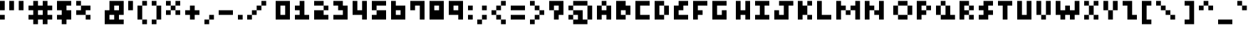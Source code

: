 SplineFontDB: 3.2
FontName: mem-prop-5x5
FullName: mem proportional 5x5
FamilyName: mem proportional 5x5
Weight: Regular
Copyright: Copyright (c) 2020, 
UComments: "2020-5-31: Created with FontForge (http://fontforge.org)"
Version: 5.0.0
ItalicAngle: 0
UnderlinePosition: -100
UnderlineWidth: 50
Ascent: 800
Descent: 400
InvalidEm: 0
LayerCount: 2
Layer: 0 0 "Back" 1
Layer: 1 0 "Fore" 0
XUID: [1021 347 -233550077 4046458]
OS2Version: 0
OS2_WeightWidthSlopeOnly: 0
OS2_UseTypoMetrics: 1
CreationTime: 1590986672
ModificationTime: 1590986672
OS2TypoAscent: 0
OS2TypoAOffset: 1
OS2TypoDescent: 0
OS2TypoDOffset: 1
OS2TypoLinegap: 0
OS2WinAscent: 0
OS2WinAOffset: 1
OS2WinDescent: 0
OS2WinDOffset: 1
HheadAscent: 0
HheadAOffset: 1
HheadDescent: 0
HheadDOffset: 1
OS2Vendor: 'PfEd'
Lookup: 258 0 0 "kern" { "kern-lut"  } ['kern' ('dflt' <'dflt' > ) ]
DEI: 91125
DesignSize: 60
Encoding: ISO8859-1
UnicodeInterp: none
NameList: AGL For New Fonts
DisplaySize: -48
AntiAlias: 1
FitToEm: 0
OnlyBitmaps: 1
BeginChars: 256 95

StartChar: space
Encoding: 32 32 0
Width: 600
VWidth: 0
Flags: W
LayerCount: 2
EndChar

StartChar: exclam
Encoding: 33 33 1
Width: 400
VWidth: 0
Flags: W
LayerCount: 2
Fore
SplineSet
0 600 m 1
 0 800 l 1
 100 800 l 1
 200 800 l 1
 200 600 l 1
 200 400 l 1
 100 400 l 1
 0 400 l 1
 0 600 l 1
0 100 m 1
 0 200 l 1
 100 200 l 1
 200 200 l 1
 200 100 l 1
 200 0 l 1
 100 0 l 1
 0 0 l 1
 0 100 l 1
EndSplineSet
Kerns2: 0 -200 "kern-lut"
PairPos2: "kern-lut" comma dx=0 dy=0 dh=-200 dv=0 dx=0 dy=0 dh=0 dv=0
PairPos2: "kern-lut" uni0009 dx=0 dy=0 dh=-200 dv=0 dx=0 dy=0 dh=0 dv=0
PairPos2: "kern-lut" uni000A dx=0 dy=0 dh=-200 dv=0 dx=0 dy=0 dh=0 dv=0
EndChar

StartChar: quotedbl
Encoding: 34 34 2
Width: 800
VWidth: 0
Flags: W
LayerCount: 2
Fore
SplineSet
0 600 m 1
 0 800 l 1
 100 800 l 1
 200 800 l 1
 200 600 l 1
 200 400 l 1
 100 400 l 1
 0 400 l 1
 0 600 l 1
400 600 m 1
 400 800 l 1
 500 800 l 1
 600 800 l 1
 600 600 l 1
 600 400 l 1
 500 400 l 1
 400 400 l 1
 400 600 l 1
EndSplineSet
Kerns2: 0 -200 "kern-lut"
PairPos2: "kern-lut" comma dx=0 dy=0 dh=-200 dv=0 dx=0 dy=0 dh=0 dv=0
PairPos2: "kern-lut" uni0009 dx=0 dy=0 dh=-200 dv=0 dx=0 dy=0 dh=0 dv=0
PairPos2: "kern-lut" uni000A dx=0 dy=0 dh=-200 dv=0 dx=0 dy=0 dh=0 dv=0
EndChar

StartChar: numbersign
Encoding: 35 35 3
Width: 1200
VWidth: 0
Flags: W
LayerCount: 2
Fore
SplineSet
200 700 m 1
 200 800 l 1
 300 800 l 1
 400 800 l 1
 400 700 l 1
 400 600 l 1
 500 600 l 1
 600 600 l 1
 600 700 l 1
 600 800 l 1
 700 800 l 1
 800 800 l 1
 800 700 l 1
 800 600 l 1
 900 600 l 1
 1000 600 l 1
 1000 500 l 1
 1000 400 l 1
 900 400 l 1
 800 400 l 1
 800 300 l 1
 800 200 l 1
 900 200 l 1
 1000 200 l 1
 1000 100 l 1
 1000 0 l 1
 900 0 l 1
 800 0 l 1
 800 -100 l 1
 800 -200 l 1
 700 -200 l 1
 600 -200 l 1
 600 -100 l 1
 600 0 l 1
 500 0 l 1
 400 0 l 1
 400 -100 l 1
 400 -200 l 1
 300 -200 l 1
 200 -200 l 1
 200 -100 l 1
 200 0 l 1
 100 0 l 1
 0 0 l 1
 0 100 l 1
 0 200 l 1
 100 200 l 1
 200 200 l 1
 200 300 l 1
 200 400 l 1
 100 400 l 1
 0 400 l 1
 0 500 l 1
 0 600 l 1
 100 600 l 1
 200 600 l 1
 200 700 l 1
600 300 m 1
 600 400 l 1
 500 400 l 1
 400 400 l 1
 400 300 l 1
 400 200 l 1
 500 200 l 1
 600 200 l 1
 600 300 l 1
EndSplineSet
Kerns2: 0 -200 "kern-lut"
PairPos2: "kern-lut" comma dx=0 dy=0 dh=-200 dv=0 dx=0 dy=0 dh=0 dv=0
PairPos2: "kern-lut" uni0009 dx=0 dy=0 dh=-200 dv=0 dx=0 dy=0 dh=0 dv=0
PairPos2: "kern-lut" uni000A dx=0 dy=0 dh=-200 dv=0 dx=0 dy=0 dh=0 dv=0
EndChar

StartChar: dollar
Encoding: 36 36 4
Width: 800
VWidth: 0
Flags: W
LayerCount: 2
Fore
SplineSet
0 600 m 1
 0 800 l 1
 300 800 l 1
 600 800 l 1
 600 700 l 1
 600 600 l 1
 500 600 l 1
 400 600 l 1
 400 500 l 1
 400 400 l 1
 500 400 l 1
 600 400 l 1
 600 200 l 1
 600 0 l 1
 500 0 l 1
 400 0 l 1
 400 -100 l 1
 400 -200 l 1
 300 -200 l 1
 200 -200 l 1
 200 -100 l 1
 200 0 l 1
 100 0 l 1
 0 0 l 1
 0 100 l 1
 0 200 l 1
 100 200 l 1
 200 200 l 1
 200 300 l 1
 200 400 l 1
 100 400 l 1
 0 400 l 1
 0 600 l 1
EndSplineSet
Kerns2: 0 -200 "kern-lut"
PairPos2: "kern-lut" comma dx=0 dy=0 dh=-200 dv=0 dx=0 dy=0 dh=0 dv=0
PairPos2: "kern-lut" uni0009 dx=0 dy=0 dh=-200 dv=0 dx=0 dy=0 dh=0 dv=0
PairPos2: "kern-lut" uni000A dx=0 dy=0 dh=-200 dv=0 dx=0 dy=0 dh=0 dv=0
EndChar

StartChar: percent
Encoding: 37 37 5
Width: 1200
VWidth: 0
Flags: W
LayerCount: 2
Fore
SplineSet
0 700 m 1
 0 800 l 1
 100 800 l 1
 200 800 l 1
 200 700 l 1
 200 600 l 1
 400 600 l 1
 600 600 l 1
 600 500 l 1
 600 400 l 1
 500 400 l 1
 400 400 l 1
 400 300 l 1
 400 200 l 1
 500 200 l 1
 600 200 l 1
 600 100 l 1
 600 0 l 1
 500 0 l 1
 400 0 l 1
 400 100 l 1
 400 200 l 1
 200 200 l 1
 0 200 l 1
 0 300 l 1
 0 400 l 1
 100 400 l 1
 200 400 l 1
 200 500 l 1
 200 600 l 1
 100 600 l 1
 0 600 l 1
 0 700 l 1
EndSplineSet
Kerns2: 0 -200 "kern-lut"
PairPos2: "kern-lut" comma dx=0 dy=0 dh=-200 dv=0 dx=0 dy=0 dh=0 dv=0
PairPos2: "kern-lut" uni0009 dx=0 dy=0 dh=-200 dv=0 dx=0 dy=0 dh=0 dv=0
PairPos2: "kern-lut" uni000A dx=0 dy=0 dh=-200 dv=0 dx=0 dy=0 dh=0 dv=0
EndChar

StartChar: ampersand
Encoding: 38 38 6
Width: 1000
VWidth: 0
Flags: W
LayerCount: 2
Fore
SplineSet
200 600 m 1
 200 800 l 1
 500 800 l 1
 800 800 l 1
 800 500 l 1
 800 200 l 1
 700 200 l 1
 600 200 l 1
 600 100 l 1
 600 0 l 1
 700 0 l 1
 800 0 l 1
 800 -100 l 1
 800 -200 l 1
 400 -200 l 1
 0 -200 l 1
 0 100 l 1
 0 400 l 1
 100 400 l 1
 200 400 l 1
 200 600 l 1
600 500 m 1
 600 600 l 1
 500 600 l 1
 400 600 l 1
 400 500 l 1
 400 400 l 1
 500 400 l 1
 600 400 l 1
 600 500 l 1
400 100 m 1
 400 200 l 1
 300 200 l 1
 200 200 l 1
 200 100 l 1
 200 0 l 1
 300 0 l 1
 400 0 l 1
 400 100 l 1
EndSplineSet
Kerns2: 0 -200 "kern-lut"
PairPos2: "kern-lut" comma dx=0 dy=0 dh=-200 dv=0 dx=0 dy=0 dh=0 dv=0
PairPos2: "kern-lut" uni0009 dx=0 dy=0 dh=-200 dv=0 dx=0 dy=0 dh=0 dv=0
PairPos2: "kern-lut" uni000A dx=0 dy=0 dh=-200 dv=0 dx=0 dy=0 dh=0 dv=0
EndChar

StartChar: quotesingle
Encoding: 39 39 7
Width: 400
VWidth: 0
Flags: W
LayerCount: 2
Fore
SplineSet
0 600 m 1
 0 800 l 1
 100 800 l 1
 200 800 l 1
 200 600 l 1
 200 400 l 1
 100 400 l 1
 0 400 l 1
 0 600 l 1
EndSplineSet
Kerns2: 0 -200 "kern-lut"
PairPos2: "kern-lut" comma dx=0 dy=0 dh=-200 dv=0 dx=0 dy=0 dh=0 dv=0
PairPos2: "kern-lut" d dx=0 dy=0 dh=-200 dv=0 dx=0 dy=0 dh=0 dv=0
PairPos2: "kern-lut" s dx=0 dy=0 dh=-200 dv=0 dx=0 dy=0 dh=0 dv=0
PairPos2: "kern-lut" uni0009 dx=0 dy=0 dh=-200 dv=0 dx=0 dy=0 dh=0 dv=0
PairPos2: "kern-lut" uni000A dx=0 dy=0 dh=-200 dv=0 dx=0 dy=0 dh=0 dv=0
EndChar

StartChar: parenleft
Encoding: 40 40 8
Width: 600
VWidth: 0
Flags: W
LayerCount: 2
Fore
SplineSet
200 700 m 1
 200 800 l 1
 300 800 l 1
 400 800 l 1
 400 700 l 1
 400 600 l 1
 300 600 l 1
 200 600 l 1
 200 300 l 1
 200 0 l 1
 300 0 l 1
 400 0 l 1
 400 -100 l 1
 400 -200 l 1
 300 -200 l 1
 200 -200 l 1
 200 -100 l 1
 200 0 l 1
 100 0 l 1
 0 0 l 1
 0 300 l 1
 0 600 l 1
 100 600 l 1
 200 600 l 1
 200 700 l 1
EndSplineSet
Kerns2: 0 -200 "kern-lut"
PairPos2: "kern-lut" comma dx=0 dy=0 dh=-200 dv=0 dx=0 dy=0 dh=0 dv=0
PairPos2: "kern-lut" uni0009 dx=0 dy=0 dh=-200 dv=0 dx=0 dy=0 dh=0 dv=0
PairPos2: "kern-lut" uni000A dx=0 dy=0 dh=-200 dv=0 dx=0 dy=0 dh=0 dv=0
EndChar

StartChar: parenright
Encoding: 41 41 9
Width: 600
VWidth: 0
Flags: W
LayerCount: 2
Fore
SplineSet
0 700 m 1
 0 800 l 1
 100 800 l 1
 200 800 l 1
 200 700 l 1
 200 600 l 1
 300 600 l 1
 400 600 l 1
 400 300 l 1
 400 0 l 1
 300 0 l 1
 200 0 l 1
 200 -100 l 1
 200 -200 l 1
 100 -200 l 1
 0 -200 l 1
 0 -100 l 1
 0 0 l 1
 100 0 l 1
 200 0 l 1
 200 300 l 1
 200 600 l 1
 100 600 l 1
 0 600 l 1
 0 700 l 1
EndSplineSet
Kerns2: 0 -200 "kern-lut"
PairPos2: "kern-lut" comma dx=0 dy=0 dh=-200 dv=0 dx=0 dy=0 dh=0 dv=0
PairPos2: "kern-lut" uni0009 dx=0 dy=0 dh=-200 dv=0 dx=0 dy=0 dh=0 dv=0
PairPos2: "kern-lut" uni000A dx=0 dy=0 dh=-200 dv=0 dx=0 dy=0 dh=0 dv=0
EndChar

StartChar: asterisk
Encoding: 42 42 10
Width: 800
VWidth: 0
Flags: W
LayerCount: 2
Fore
SplineSet
0 700 m 1
 0 800 l 1
 100 800 l 1
 200 800 l 1
 200 700 l 1
 200 600 l 1
 300 600 l 1
 400 600 l 1
 400 700 l 1
 400 800 l 1
 500 800 l 1
 600 800 l 1
 600 700 l 1
 600 600 l 1
 500 600 l 1
 400 600 l 1
 400 500 l 1
 400 400 l 1
 500 400 l 1
 600 400 l 1
 600 300 l 1
 600 200 l 1
 500 200 l 1
 400 200 l 1
 400 300 l 1
 400 400 l 1
 300 400 l 1
 200 400 l 1
 200 300 l 1
 200 200 l 1
 100 200 l 1
 0 200 l 1
 0 300 l 1
 0 400 l 1
 100 400 l 1
 200 400 l 1
 200 500 l 1
 200 600 l 1
 100 600 l 1
 0 600 l 1
 0 700 l 1
EndSplineSet
Kerns2: 0 -200 "kern-lut"
PairPos2: "kern-lut" comma dx=0 dy=0 dh=-200 dv=0 dx=0 dy=0 dh=0 dv=0
PairPos2: "kern-lut" uni0009 dx=0 dy=0 dh=-200 dv=0 dx=0 dy=0 dh=0 dv=0
PairPos2: "kern-lut" uni000A dx=0 dy=0 dh=-200 dv=0 dx=0 dy=0 dh=0 dv=0
EndChar

StartChar: plus
Encoding: 43 43 11
Width: 800
VWidth: 0
Flags: W
LayerCount: 2
Fore
SplineSet
200 500 m 1
 200 600 l 1
 300 600 l 1
 400 600 l 1
 400 500 l 1
 400 400 l 1
 500 400 l 1
 600 400 l 1
 600 300 l 1
 600 200 l 1
 500 200 l 1
 400 200 l 1
 400 100 l 1
 400 0 l 1
 300 0 l 1
 200 0 l 1
 200 100 l 1
 200 200 l 1
 100 200 l 1
 0 200 l 1
 0 300 l 1
 0 400 l 1
 100 400 l 1
 200 400 l 1
 200 500 l 1
EndSplineSet
Kerns2: 0 -200 "kern-lut"
PairPos2: "kern-lut" comma dx=0 dy=0 dh=-200 dv=0 dx=0 dy=0 dh=0 dv=0
PairPos2: "kern-lut" uni0009 dx=0 dy=0 dh=-200 dv=0 dx=0 dy=0 dh=0 dv=0
PairPos2: "kern-lut" uni000A dx=0 dy=0 dh=-200 dv=0 dx=0 dy=0 dh=0 dv=0
EndChar

StartChar: comma
Encoding: 44 44 12
Width: 600
VWidth: 0
Flags: W
LayerCount: 2
Fore
SplineSet
200 100 m 1
 200 200 l 1
 300 200 l 1
 400 200 l 1
 400 100 l 1
 400 0 l 1
 300 0 l 1
 200 0 l 1
 200 -100 l 1
 200 -200 l 1
 100 -200 l 1
 0 -200 l 1
 0 -100 l 1
 0 0 l 1
 100 0 l 1
 200 0 l 1
 200 100 l 1
EndSplineSet
Kerns2: 12 -200 "kern-lut" 2 -200 "kern-lut" 7 -200 "kern-lut" 0 -200 "kern-lut"
PairPos2: "kern-lut" grave dx=0 dy=0 dh=-200 dv=0 dx=0 dy=0 dh=0 dv=0
PairPos2: "kern-lut" uni0009 dx=0 dy=0 dh=-200 dv=0 dx=0 dy=0 dh=0 dv=0
PairPos2: "kern-lut" uni000A dx=0 dy=0 dh=-200 dv=0 dx=0 dy=0 dh=0 dv=0
EndChar

StartChar: hyphen
Encoding: 45 45 13
Width: 800
VWidth: 0
Flags: W
LayerCount: 2
Fore
SplineSet
0 300 m 1
 0 400 l 1
 300 400 l 1
 600 400 l 1
 600 300 l 1
 600 200 l 1
 300 200 l 1
 0 200 l 1
 0 300 l 1
EndSplineSet
Kerns2: 12 -200 "kern-lut" 13 -200 "kern-lut" 2 -200 "kern-lut" 7 -200 "kern-lut" 0 -200 "kern-lut"
PairPos2: "kern-lut" grave dx=0 dy=0 dh=-200 dv=0 dx=0 dy=0 dh=0 dv=0
PairPos2: "kern-lut" uni0009 dx=0 dy=0 dh=-200 dv=0 dx=0 dy=0 dh=0 dv=0
PairPos2: "kern-lut" uni000A dx=0 dy=0 dh=-200 dv=0 dx=0 dy=0 dh=0 dv=0
EndChar

StartChar: period
Encoding: 46 46 14
Width: 400
VWidth: 0
Flags: W
LayerCount: 2
Fore
SplineSet
0 100 m 1
 0 200 l 1
 100 200 l 1
 200 200 l 1
 200 100 l 1
 200 0 l 1
 100 0 l 1
 0 0 l 1
 0 100 l 1
EndSplineSet
Kerns2: 12 -200 "kern-lut" 2 -200 "kern-lut" 7 -200 "kern-lut" 0 -200 "kern-lut"
PairPos2: "kern-lut" grave dx=0 dy=0 dh=-200 dv=0 dx=0 dy=0 dh=0 dv=0
PairPos2: "kern-lut" uni0009 dx=0 dy=0 dh=-200 dv=0 dx=0 dy=0 dh=0 dv=0
PairPos2: "kern-lut" uni000A dx=0 dy=0 dh=-200 dv=0 dx=0 dy=0 dh=0 dv=0
EndChar

StartChar: slash
Encoding: 47 47 15
Width: 1200
VWidth: 0
Flags: W
LayerCount: 2
Fore
SplineSet
600 700 m 1
 600 800 l 1
 700 800 l 1
 800 800 l 1
 800 700 l 1
 800 600 l 1
 700 600 l 1
 600 600 l 1
 600 500 l 1
 600 400 l 1
 500 400 l 1
 400 400 l 1
 400 300 l 1
 400 200 l 1
 300 200 l 1
 200 200 l 1
 200 100 l 1
 200 0 l 1
 100 0 l 1
 0 0 l 1
 0 100 l 1
 0 200 l 1
 100 200 l 1
 200 200 l 1
 200 300 l 1
 200 400 l 1
 300 400 l 1
 400 400 l 1
 400 500 l 1
 400 600 l 1
 500 600 l 1
 600 600 l 1
 600 700 l 1
EndSplineSet
Kerns2: 12 -200 "kern-lut" 0 -200 "kern-lut"
PairPos2: "kern-lut" uni0009 dx=0 dy=0 dh=-200 dv=0 dx=0 dy=0 dh=0 dv=0
PairPos2: "kern-lut" uni000A dx=0 dy=0 dh=-200 dv=0 dx=0 dy=0 dh=0 dv=0
EndChar

StartChar: zero
Encoding: 48 48 16
Width: 800
VWidth: 0
Flags: W
LayerCount: 2
Fore
SplineSet
0 400 m 1
 0 800 l 1
 300 800 l 1
 600 800 l 1
 600 400 l 1
 600 0 l 1
 300 0 l 1
 0 0 l 1
 0 400 l 1
400 400 m 1
 400 600 l 1
 300 600 l 1
 200 600 l 1
 200 400 l 1
 200 200 l 1
 300 200 l 1
 400 200 l 1
 400 400 l 1
EndSplineSet
Kerns2: 12 -200 "kern-lut" 0 -200 "kern-lut"
PairPos2: "kern-lut" uni0009 dx=0 dy=0 dh=-200 dv=0 dx=0 dy=0 dh=0 dv=0
PairPos2: "kern-lut" uni000A dx=0 dy=0 dh=-200 dv=0 dx=0 dy=0 dh=0 dv=0
EndChar

StartChar: one
Encoding: 49 49 17
Width: 800
VWidth: 0
Flags: W
LayerCount: 2
Fore
SplineSet
200 700 m 1
 200 800 l 1
 300 800 l 1
 400 800 l 1
 400 500 l 1
 400 200 l 1
 500 200 l 1
 600 200 l 1
 600 100 l 1
 600 0 l 1
 300 0 l 1
 0 0 l 1
 0 100 l 1
 0 200 l 1
 100 200 l 1
 200 200 l 1
 200 300 l 1
 200 400 l 1
 100 400 l 1
 0 400 l 1
 0 500 l 1
 0 600 l 1
 100 600 l 1
 200 600 l 1
 200 700 l 1
EndSplineSet
Kerns2: 12 -200 "kern-lut" 0 -200 "kern-lut"
PairPos2: "kern-lut" uni0009 dx=0 dy=0 dh=-200 dv=0 dx=0 dy=0 dh=0 dv=0
PairPos2: "kern-lut" uni000A dx=0 dy=0 dh=-200 dv=0 dx=0 dy=0 dh=0 dv=0
EndChar

StartChar: two
Encoding: 50 50 18
Width: 800
VWidth: 0
Flags: W
LayerCount: 2
Fore
SplineSet
0 700 m 1
 0 800 l 1
 200 800 l 1
 400 800 l 1
 400 700 l 1
 400 600 l 1
 500 600 l 1
 600 600 l 1
 600 500 l 1
 600 400 l 1
 500 400 l 1
 400 400 l 1
 400 300 l 1
 400 200 l 1
 500 200 l 1
 600 200 l 1
 600 100 l 1
 600 0 l 1
 300 0 l 1
 0 0 l 1
 0 200 l 1
 0 400 l 1
 200 400 l 1
 400 400 l 1
 400 500 l 1
 400 600 l 1
 200 600 l 1
 0 600 l 1
 0 700 l 1
EndSplineSet
Kerns2: 12 -200 "kern-lut" 0 -200 "kern-lut"
PairPos2: "kern-lut" uni0009 dx=0 dy=0 dh=-200 dv=0 dx=0 dy=0 dh=0 dv=0
PairPos2: "kern-lut" uni000A dx=0 dy=0 dh=-200 dv=0 dx=0 dy=0 dh=0 dv=0
EndChar

StartChar: three
Encoding: 51 51 19
Width: 800
VWidth: 0
Flags: W
LayerCount: 2
Fore
SplineSet
0 700 m 1
 0 800 l 1
 200 800 l 1
 400 800 l 1
 400 700 l 1
 400 600 l 1
 500 600 l 1
 600 600 l 1
 600 300 l 1
 600 0 l 1
 300 0 l 1
 0 0 l 1
 0 100 l 1
 0 200 l 1
 200 200 l 1
 400 200 l 1
 400 300 l 1
 400 400 l 1
 300 400 l 1
 200 400 l 1
 200 500 l 1
 200 600 l 1
 100 600 l 1
 0 600 l 1
 0 700 l 1
EndSplineSet
Kerns2: 12 -200 "kern-lut" 0 -200 "kern-lut"
PairPos2: "kern-lut" uni0009 dx=0 dy=0 dh=-200 dv=0 dx=0 dy=0 dh=0 dv=0
PairPos2: "kern-lut" uni000A dx=0 dy=0 dh=-200 dv=0 dx=0 dy=0 dh=0 dv=0
EndChar

StartChar: four
Encoding: 52 52 20
Width: 800
VWidth: 0
Flags: W
LayerCount: 2
Fore
SplineSet
0 500 m 1
 0 800 l 1
 100 800 l 1
 200 800 l 1
 200 600 l 1
 200 400 l 1
 300 400 l 1
 400 400 l 1
 400 600 l 1
 400 800 l 1
 500 800 l 1
 600 800 l 1
 600 400 l 1
 600 0 l 1
 500 0 l 1
 400 0 l 1
 400 100 l 1
 400 200 l 1
 200 200 l 1
 0 200 l 1
 0 500 l 1
EndSplineSet
Kerns2: 12 -200 "kern-lut" 0 -200 "kern-lut"
PairPos2: "kern-lut" uni0009 dx=0 dy=0 dh=-200 dv=0 dx=0 dy=0 dh=0 dv=0
PairPos2: "kern-lut" uni000A dx=0 dy=0 dh=-200 dv=0 dx=0 dy=0 dh=0 dv=0
EndChar

StartChar: five
Encoding: 53 53 21
Width: 800
VWidth: 0
Flags: W
LayerCount: 2
Fore
SplineSet
0 600 m 1
 0 800 l 1
 300 800 l 1
 600 800 l 1
 600 700 l 1
 600 600 l 1
 400 600 l 1
 200 600 l 1
 200 500 l 1
 200 400 l 1
 400 400 l 1
 600 400 l 1
 600 200 l 1
 600 0 l 1
 300 0 l 1
 0 0 l 1
 0 100 l 1
 0 200 l 1
 100 200 l 1
 200 200 l 1
 200 300 l 1
 200 400 l 1
 100 400 l 1
 0 400 l 1
 0 600 l 1
EndSplineSet
Kerns2: 12 -200 "kern-lut" 0 -200 "kern-lut"
PairPos2: "kern-lut" uni0009 dx=0 dy=0 dh=-200 dv=0 dx=0 dy=0 dh=0 dv=0
PairPos2: "kern-lut" uni000A dx=0 dy=0 dh=-200 dv=0 dx=0 dy=0 dh=0 dv=0
EndChar

StartChar: six
Encoding: 54 54 22
Width: 800
VWidth: 0
Flags: W
LayerCount: 2
Fore
SplineSet
0 400 m 1
 0 800 l 1
 100 800 l 1
 200 800 l 1
 200 700 l 1
 200 600 l 1
 400 600 l 1
 600 600 l 1
 600 300 l 1
 600 0 l 1
 300 0 l 1
 0 0 l 1
 0 400 l 1
400 300 m 1
 400 400 l 1
 300 400 l 1
 200 400 l 1
 200 300 l 1
 200 200 l 1
 300 200 l 1
 400 200 l 1
 400 300 l 1
EndSplineSet
Kerns2: 12 -200 "kern-lut" 0 -200 "kern-lut"
PairPos2: "kern-lut" uni0009 dx=0 dy=0 dh=-200 dv=0 dx=0 dy=0 dh=0 dv=0
PairPos2: "kern-lut" uni000A dx=0 dy=0 dh=-200 dv=0 dx=0 dy=0 dh=0 dv=0
EndChar

StartChar: seven
Encoding: 55 55 23
Width: 800
VWidth: 0
Flags: W
LayerCount: 2
Fore
SplineSet
0 600 m 1
 0 800 l 1
 300 800 l 1
 600 800 l 1
 600 400 l 1
 600 0 l 1
 500 0 l 1
 400 0 l 1
 400 300 l 1
 400 600 l 1
 300 600 l 1
 200 600 l 1
 200 500 l 1
 200 400 l 1
 100 400 l 1
 0 400 l 1
 0 600 l 1
EndSplineSet
Kerns2: 12 -200 "kern-lut" 0 -200 "kern-lut"
PairPos2: "kern-lut" uni0009 dx=0 dy=0 dh=-200 dv=0 dx=0 dy=0 dh=0 dv=0
PairPos2: "kern-lut" uni000A dx=0 dy=0 dh=-200 dv=0 dx=0 dy=0 dh=0 dv=0
EndChar

StartChar: eight
Encoding: 56 56 24
Width: 800
VWidth: 0
Flags: W
LayerCount: 2
Fore
SplineSet
0 400 m 1
 0 800 l 1
 300 800 l 1
 600 800 l 1
 600 400 l 1
 600 0 l 1
 300 0 l 1
 0 0 l 1
 0 400 l 1
400 500 m 1
 400 600 l 1
 300 600 l 1
 200 600 l 1
 200 500 l 1
 200 400 l 1
 300 400 l 1
 400 400 l 1
 400 500 l 1
EndSplineSet
Kerns2: 12 -200 "kern-lut" 0 -200 "kern-lut"
PairPos2: "kern-lut" uni0009 dx=0 dy=0 dh=-200 dv=0 dx=0 dy=0 dh=0 dv=0
PairPos2: "kern-lut" uni000A dx=0 dy=0 dh=-200 dv=0 dx=0 dy=0 dh=0 dv=0
EndChar

StartChar: nine
Encoding: 57 57 25
Width: 800
VWidth: 0
Flags: W
LayerCount: 2
Fore
SplineSet
0 500 m 1
 0 800 l 1
 300 800 l 1
 600 800 l 1
 600 400 l 1
 600 0 l 1
 500 0 l 1
 400 0 l 1
 400 100 l 1
 400 200 l 1
 200 200 l 1
 0 200 l 1
 0 500 l 1
400 500 m 1
 400 600 l 1
 300 600 l 1
 200 600 l 1
 200 500 l 1
 200 400 l 1
 300 400 l 1
 400 400 l 1
 400 500 l 1
EndSplineSet
Kerns2: 12 -200 "kern-lut" 0 -200 "kern-lut"
PairPos2: "kern-lut" uni0009 dx=0 dy=0 dh=-200 dv=0 dx=0 dy=0 dh=0 dv=0
PairPos2: "kern-lut" uni000A dx=0 dy=0 dh=-200 dv=0 dx=0 dy=0 dh=0 dv=0
EndChar

StartChar: colon
Encoding: 58 58 26
Width: 400
VWidth: 0
Flags: W
LayerCount: 2
Fore
SplineSet
0 500 m 1
 0 600 l 1
 100 600 l 1
 200 600 l 1
 200 500 l 1
 200 400 l 1
 100 400 l 1
 0 400 l 1
 0 500 l 1
0 100 m 1
 0 200 l 1
 100 200 l 1
 200 200 l 1
 200 100 l 1
 200 0 l 1
 100 0 l 1
 0 0 l 1
 0 100 l 1
EndSplineSet
Kerns2: 12 -200 "kern-lut" 26 -200 "kern-lut" 0 -200 "kern-lut"
PairPos2: "kern-lut" uni0009 dx=0 dy=0 dh=-200 dv=0 dx=0 dy=0 dh=0 dv=0
PairPos2: "kern-lut" uni000A dx=0 dy=0 dh=-200 dv=0 dx=0 dy=0 dh=0 dv=0
EndChar

StartChar: semicolon
Encoding: 59 59 27
Width: 600
VWidth: 0
Flags: W
LayerCount: 2
Fore
SplineSet
200 500 m 1
 200 600 l 1
 300 600 l 1
 400 600 l 1
 400 500 l 1
 400 400 l 1
 300 400 l 1
 200 400 l 1
 200 500 l 1
200 100 m 1
 200 200 l 1
 300 200 l 1
 400 200 l 1
 400 100 l 1
 400 0 l 1
 300 0 l 1
 200 0 l 1
 200 -100 l 1
 200 -200 l 1
 100 -200 l 1
 0 -200 l 1
 0 -100 l 1
 0 0 l 1
 100 0 l 1
 200 0 l 1
 200 100 l 1
EndSplineSet
Kerns2: 12 -200 "kern-lut" 27 -200 "kern-lut" 26 -200 "kern-lut" 0 -200 "kern-lut"
PairPos2: "kern-lut" uni0009 dx=0 dy=0 dh=-200 dv=0 dx=0 dy=0 dh=0 dv=0
PairPos2: "kern-lut" uni000A dx=0 dy=0 dh=-200 dv=0 dx=0 dy=0 dh=0 dv=0
EndChar

StartChar: less
Encoding: 60 60 28
Width: 800
VWidth: 0
Flags: W
LayerCount: 2
Fore
SplineSet
400 700 m 1
 400 800 l 1
 500 800 l 1
 600 800 l 1
 600 700 l 1
 600 600 l 1
 500 600 l 1
 400 600 l 1
 400 500 l 1
 400 400 l 1
 300 400 l 1
 200 400 l 1
 200 300 l 1
 200 200 l 1
 300 200 l 1
 400 200 l 1
 400 100 l 1
 400 0 l 1
 500 0 l 1
 600 0 l 1
 600 -100 l 1
 600 -200 l 1
 500 -200 l 1
 400 -200 l 1
 400 -100 l 1
 400 0 l 1
 300 0 l 1
 200 0 l 1
 200 100 l 1
 200 200 l 1
 100 200 l 1
 0 200 l 1
 0 300 l 1
 0 400 l 1
 100 400 l 1
 200 400 l 1
 200 500 l 1
 200 600 l 1
 300 600 l 1
 400 600 l 1
 400 700 l 1
EndSplineSet
Kerns2: 12 -200 "kern-lut" 0 -200 "kern-lut"
PairPos2: "kern-lut" uni0009 dx=0 dy=0 dh=-200 dv=0 dx=0 dy=0 dh=0 dv=0
PairPos2: "kern-lut" uni000A dx=0 dy=0 dh=-200 dv=0 dx=0 dy=0 dh=0 dv=0
EndChar

StartChar: equal
Encoding: 61 61 29
Width: 800
VWidth: 0
Flags: W
LayerCount: 2
Fore
SplineSet
0 500 m 1
 0 600 l 1
 300 600 l 1
 600 600 l 1
 600 500 l 1
 600 400 l 1
 300 400 l 1
 0 400 l 1
 0 500 l 1
0 100 m 1
 0 200 l 1
 300 200 l 1
 600 200 l 1
 600 100 l 1
 600 0 l 1
 300 0 l 1
 0 0 l 1
 0 100 l 1
EndSplineSet
Kerns2: 12 -200 "kern-lut" 0 -200 "kern-lut"
PairPos2: "kern-lut" uni0009 dx=0 dy=0 dh=-200 dv=0 dx=0 dy=0 dh=0 dv=0
PairPos2: "kern-lut" uni000A dx=0 dy=0 dh=-200 dv=0 dx=0 dy=0 dh=0 dv=0
EndChar

StartChar: greater
Encoding: 62 62 30
Width: 800
VWidth: 0
Flags: W
LayerCount: 2
Fore
SplineSet
0 700 m 1
 0 800 l 1
 100 800 l 1
 200 800 l 1
 200 700 l 1
 200 600 l 1
 300 600 l 1
 400 600 l 1
 400 500 l 1
 400 400 l 1
 500 400 l 1
 600 400 l 1
 600 300 l 1
 600 200 l 1
 500 200 l 1
 400 200 l 1
 400 100 l 1
 400 0 l 1
 300 0 l 1
 200 0 l 1
 200 -100 l 1
 200 -200 l 1
 100 -200 l 1
 0 -200 l 1
 0 -100 l 1
 0 0 l 1
 100 0 l 1
 200 0 l 1
 200 100 l 1
 200 200 l 1
 300 200 l 1
 400 200 l 1
 400 300 l 1
 400 400 l 1
 300 400 l 1
 200 400 l 1
 200 500 l 1
 200 600 l 1
 100 600 l 1
 0 600 l 1
 0 700 l 1
EndSplineSet
Kerns2: 12 -200 "kern-lut" 0 -200 "kern-lut"
PairPos2: "kern-lut" uni0009 dx=0 dy=0 dh=-200 dv=0 dx=0 dy=0 dh=0 dv=0
PairPos2: "kern-lut" uni000A dx=0 dy=0 dh=-200 dv=0 dx=0 dy=0 dh=0 dv=0
EndChar

StartChar: question
Encoding: 63 63 31
Width: 800
VWidth: 0
Flags: W
LayerCount: 2
Fore
SplineSet
0 600 m 1
 0 800 l 1
 300 800 l 1
 600 800 l 1
 600 500 l 1
 600 200 l 1
 500 200 l 1
 400 200 l 1
 400 100 l 1
 400 0 l 1
 300 0 l 1
 200 0 l 1
 200 200 l 1
 200 400 l 1
 100 400 l 1
 0 400 l 1
 0 600 l 1
400 500 m 1
 400 600 l 1
 300 600 l 1
 200 600 l 1
 200 500 l 1
 200 400 l 1
 300 400 l 1
 400 400 l 1
 400 500 l 1
EndSplineSet
Kerns2: 12 -200 "kern-lut" 0 -200 "kern-lut"
PairPos2: "kern-lut" uni0009 dx=0 dy=0 dh=-200 dv=0 dx=0 dy=0 dh=0 dv=0
PairPos2: "kern-lut" uni000A dx=0 dy=0 dh=-200 dv=0 dx=0 dy=0 dh=0 dv=0
EndChar

StartChar: at
Encoding: 64 64 32
Width: 1200
VWidth: 0
Flags: W
LayerCount: 2
Fore
SplineSet
200 700 m 1
 200 800 l 1
 500 800 l 1
 800 800 l 1
 800 700 l 1
 800 600 l 1
 900 600 l 1
 1000 600 l 1
 1000 300 l 1
 1000 0 l 1
 900 0 l 1
 800 0 l 1
 800 -100 l 1
 800 -200 l 1
 500 -200 l 1
 200 -200 l 1
 200 -100 l 1
 200 0 l 1
 100 0 l 1
 0 0 l 1
 0 100 l 1
 0 200 l 1
 100 200 l 1
 200 200 l 1
 200 300 l 1
 200 400 l 1
 100 400 l 1
 0 400 l 1
 0 500 l 1
 0 600 l 1
 100 600 l 1
 200 600 l 1
 200 700 l 1
800 300 m 1
 800 600 l 1
 500 600 l 1
 200 600 l 1
 200 500 l 1
 200 400 l 1
 400 400 l 1
 600 400 l 1
 600 200 l 1
 600 0 l 1
 700 0 l 1
 800 0 l 1
 800 300 l 1
400 100 m 1
 400 200 l 1
 300 200 l 1
 200 200 l 1
 200 100 l 1
 200 0 l 1
 300 0 l 1
 400 0 l 1
 400 100 l 1
EndSplineSet
Kerns2: 12 -200 "kern-lut" 0 -200 "kern-lut"
PairPos2: "kern-lut" uni0009 dx=0 dy=0 dh=-200 dv=0 dx=0 dy=0 dh=0 dv=0
PairPos2: "kern-lut" uni000A dx=0 dy=0 dh=-200 dv=0 dx=0 dy=0 dh=0 dv=0
EndChar

StartChar: A
Encoding: 65 65 33
Width: 800
VWidth: 0
Flags: W
LayerCount: 2
Fore
SplineSet
200 700 m 1
 200 800 l 1
 300 800 l 1
 400 800 l 1
 400 700 l 1
 400 600 l 1
 500 600 l 1
 600 600 l 1
 600 300 l 1
 600 0 l 1
 500 0 l 1
 400 0 l 1
 400 100 l 1
 400 200 l 1
 300 200 l 1
 200 200 l 1
 200 100 l 1
 200 0 l 1
 100 0 l 1
 0 0 l 1
 0 300 l 1
 0 600 l 1
 100 600 l 1
 200 600 l 1
 200 700 l 1
400 500 m 1
 400 600 l 1
 300 600 l 1
 200 600 l 1
 200 500 l 1
 200 400 l 1
 300 400 l 1
 400 400 l 1
 400 500 l 1
EndSplineSet
Kerns2: 12 -200 "kern-lut" 0 -200 "kern-lut"
PairPos2: "kern-lut" uni0009 dx=0 dy=0 dh=-200 dv=0 dx=0 dy=0 dh=0 dv=0
PairPos2: "kern-lut" uni000A dx=0 dy=0 dh=-200 dv=0 dx=0 dy=0 dh=0 dv=0
EndChar

StartChar: B
Encoding: 66 66 34
Width: 800
VWidth: 0
Flags: W
LayerCount: 2
Fore
SplineSet
0 400 m 1
 0 800 l 1
 200 800 l 1
 400 800 l 1
 400 700 l 1
 400 600 l 1
 500 600 l 1
 600 600 l 1
 600 400 l 1
 600 200 l 1
 500 200 l 1
 400 200 l 1
 400 100 l 1
 400 0 l 1
 200 0 l 1
 0 0 l 1
 0 400 l 1
400 300 m 1
 400 400 l 1
 300 400 l 1
 200 400 l 1
 200 300 l 1
 200 200 l 1
 300 200 l 1
 400 200 l 1
 400 300 l 1
EndSplineSet
Kerns2: 12 -200 "kern-lut" 0 -200 "kern-lut"
PairPos2: "kern-lut" uni0009 dx=0 dy=0 dh=-200 dv=0 dx=0 dy=0 dh=0 dv=0
PairPos2: "kern-lut" uni000A dx=0 dy=0 dh=-200 dv=0 dx=0 dy=0 dh=0 dv=0
EndChar

StartChar: C
Encoding: 67 67 35
Width: 800
VWidth: 0
Flags: W
LayerCount: 2
Fore
SplineSet
0 400 m 1
 0 800 l 1
 300 800 l 1
 600 800 l 1
 600 700 l 1
 600 600 l 1
 400 600 l 1
 200 600 l 1
 200 400 l 1
 200 200 l 1
 400 200 l 1
 600 200 l 1
 600 100 l 1
 600 0 l 1
 300 0 l 1
 0 0 l 1
 0 400 l 1
EndSplineSet
Kerns2: 12 -200 "kern-lut" 0 -200 "kern-lut"
PairPos2: "kern-lut" uni0009 dx=0 dy=0 dh=-200 dv=0 dx=0 dy=0 dh=0 dv=0
PairPos2: "kern-lut" uni000A dx=0 dy=0 dh=-200 dv=0 dx=0 dy=0 dh=0 dv=0
EndChar

StartChar: D
Encoding: 68 68 36
Width: 800
VWidth: 0
Flags: W
LayerCount: 2
Fore
SplineSet
0 400 m 1
 0 800 l 1
 200 800 l 1
 400 800 l 1
 400 700 l 1
 400 600 l 1
 500 600 l 1
 600 600 l 1
 600 400 l 1
 600 200 l 1
 500 200 l 1
 400 200 l 1
 400 100 l 1
 400 0 l 1
 200 0 l 1
 0 0 l 1
 0 400 l 1
400 400 m 1
 400 600 l 1
 300 600 l 1
 200 600 l 1
 200 400 l 1
 200 200 l 1
 300 200 l 1
 400 200 l 1
 400 400 l 1
EndSplineSet
Kerns2: 12 -200 "kern-lut" 0 -200 "kern-lut"
PairPos2: "kern-lut" uni0009 dx=0 dy=0 dh=-200 dv=0 dx=0 dy=0 dh=0 dv=0
PairPos2: "kern-lut" uni000A dx=0 dy=0 dh=-200 dv=0 dx=0 dy=0 dh=0 dv=0
EndChar

StartChar: E
Encoding: 69 69 37
Width: 800
VWidth: 0
Flags: W
LayerCount: 2
Fore
SplineSet
200 700 m 1
 200 800 l 1
 400 800 l 1
 600 800 l 1
 600 700 l 1
 600 600 l 1
 500 600 l 1
 400 600 l 1
 400 500 l 1
 400 400 l 1
 300 400 l 1
 200 400 l 1
 200 300 l 1
 200 200 l 1
 400 200 l 1
 600 200 l 1
 600 100 l 1
 600 0 l 1
 300 0 l 1
 0 0 l 1
 0 300 l 1
 0 600 l 1
 100 600 l 1
 200 600 l 1
 200 700 l 1
EndSplineSet
Kerns2: 12 -200 "kern-lut" 0 -200 "kern-lut"
PairPos2: "kern-lut" uni0009 dx=0 dy=0 dh=-200 dv=0 dx=0 dy=0 dh=0 dv=0
PairPos2: "kern-lut" uni000A dx=0 dy=0 dh=-200 dv=0 dx=0 dy=0 dh=0 dv=0
EndChar

StartChar: F
Encoding: 70 70 38
Width: 800
VWidth: 0
Flags: W
LayerCount: 2
Fore
SplineSet
0 400 m 1
 0 800 l 1
 300 800 l 1
 600 800 l 1
 600 700 l 1
 600 600 l 1
 400 600 l 1
 200 600 l 1
 200 500 l 1
 200 400 l 1
 300 400 l 1
 400 400 l 1
 400 300 l 1
 400 200 l 1
 300 200 l 1
 200 200 l 1
 200 100 l 1
 200 0 l 1
 100 0 l 1
 0 0 l 1
 0 400 l 1
EndSplineSet
Kerns2: 12 -200 "kern-lut" 0 -200 "kern-lut"
PairPos2: "kern-lut" uni0009 dx=0 dy=0 dh=-200 dv=0 dx=0 dy=0 dh=0 dv=0
PairPos2: "kern-lut" uni000A dx=0 dy=0 dh=-200 dv=0 dx=0 dy=0 dh=0 dv=0
EndChar

StartChar: G
Encoding: 71 71 39
Width: 1000
VWidth: 0
Flags: W
LayerCount: 2
Fore
SplineSet
0 400 m 1
 0 800 l 1
 300 800 l 1
 600 800 l 1
 600 700 l 1
 600 600 l 1
 400 600 l 1
 200 600 l 1
 200 400 l 1
 200 200 l 1
 300 200 l 1
 400 200 l 1
 400 300 l 1
 400 400 l 1
 500 400 l 1
 600 400 l 1
 600 200 l 1
 600 0 l 1
 300 0 l 1
 0 0 l 1
 0 400 l 1
EndSplineSet
Kerns2: 12 -200 "kern-lut" 0 -200 "kern-lut"
PairPos2: "kern-lut" uni0009 dx=0 dy=0 dh=-200 dv=0 dx=0 dy=0 dh=0 dv=0
PairPos2: "kern-lut" uni000A dx=0 dy=0 dh=-200 dv=0 dx=0 dy=0 dh=0 dv=0
EndChar

StartChar: H
Encoding: 72 72 40
Width: 800
VWidth: 0
Flags: W
LayerCount: 2
Fore
SplineSet
0 400 m 1
 0 800 l 1
 100 800 l 1
 200 800 l 1
 200 600 l 1
 200 400 l 1
 300 400 l 1
 400 400 l 1
 400 600 l 1
 400 800 l 1
 500 800 l 1
 600 800 l 1
 600 400 l 1
 600 0 l 1
 500 0 l 1
 400 0 l 1
 400 100 l 1
 400 200 l 1
 300 200 l 1
 200 200 l 1
 200 100 l 1
 200 0 l 1
 100 0 l 1
 0 0 l 1
 0 400 l 1
EndSplineSet
Kerns2: 12 -200 "kern-lut" 0 -200 "kern-lut"
PairPos2: "kern-lut" uni0009 dx=0 dy=0 dh=-200 dv=0 dx=0 dy=0 dh=0 dv=0
PairPos2: "kern-lut" uni000A dx=0 dy=0 dh=-200 dv=0 dx=0 dy=0 dh=0 dv=0
EndChar

StartChar: I
Encoding: 73 73 41
Width: 800
VWidth: 0
Flags: W
LayerCount: 2
Fore
SplineSet
0 700 m 1
 0 800 l 1
 300 800 l 1
 600 800 l 1
 600 700 l 1
 600 600 l 1
 500 600 l 1
 400 600 l 1
 400 400 l 1
 400 200 l 1
 500 200 l 1
 600 200 l 1
 600 100 l 1
 600 0 l 1
 300 0 l 1
 0 0 l 1
 0 100 l 1
 0 200 l 1
 100 200 l 1
 200 200 l 1
 200 400 l 1
 200 600 l 1
 100 600 l 1
 0 600 l 1
 0 700 l 1
EndSplineSet
Kerns2: 12 -200 "kern-lut" 0 -200 "kern-lut"
PairPos2: "kern-lut" uni0009 dx=0 dy=0 dh=-200 dv=0 dx=0 dy=0 dh=0 dv=0
PairPos2: "kern-lut" uni000A dx=0 dy=0 dh=-200 dv=0 dx=0 dy=0 dh=0 dv=0
EndChar

StartChar: J
Encoding: 74 74 42
Width: 1000
VWidth: 0
Flags: W
LayerCount: 2
Fore
SplineSet
200 700 m 1
 200 800 l 1
 500 800 l 1
 800 800 l 1
 800 700 l 1
 800 600 l 1
 700 600 l 1
 600 600 l 1
 600 300 l 1
 600 0 l 1
 300 0 l 1
 0 0 l 1
 0 200 l 1
 0 400 l 1
 100 400 l 1
 200 400 l 1
 200 300 l 1
 200 200 l 1
 300 200 l 1
 400 200 l 1
 400 400 l 1
 400 600 l 1
 300 600 l 1
 200 600 l 1
 200 700 l 1
EndSplineSet
Kerns2: 12 -200 "kern-lut" 0 -200 "kern-lut"
PairPos2: "kern-lut" uni0009 dx=0 dy=0 dh=-200 dv=0 dx=0 dy=0 dh=0 dv=0
PairPos2: "kern-lut" uni000A dx=0 dy=0 dh=-200 dv=0 dx=0 dy=0 dh=0 dv=0
EndChar

StartChar: K
Encoding: 75 75 43
Width: 800
VWidth: 0
Flags: W
LayerCount: 2
Fore
SplineSet
0 400 m 1
 0 800 l 1
 100 800 l 1
 200 800 l 1
 200 700 l 1
 200 600 l 1
 300 600 l 1
 400 600 l 1
 400 700 l 1
 400 800 l 1
 500 800 l 1
 600 800 l 1
 600 700 l 1
 600 600 l 1
 500 600 l 1
 400 600 l 1
 400 400 l 1
 400 200 l 1
 500 200 l 1
 600 200 l 1
 600 100 l 1
 600 0 l 1
 500 0 l 1
 400 0 l 1
 400 100 l 1
 400 200 l 1
 300 200 l 1
 200 200 l 1
 200 100 l 1
 200 0 l 1
 100 0 l 1
 0 0 l 1
 0 400 l 1
EndSplineSet
Kerns2: 12 -200 "kern-lut" 0 -200 "kern-lut"
PairPos2: "kern-lut" uni0009 dx=0 dy=0 dh=-200 dv=0 dx=0 dy=0 dh=0 dv=0
PairPos2: "kern-lut" uni000A dx=0 dy=0 dh=-200 dv=0 dx=0 dy=0 dh=0 dv=0
EndChar

StartChar: L
Encoding: 76 76 44
Width: 800
VWidth: 0
Flags: W
LayerCount: 2
Fore
SplineSet
0 400 m 1
 0 800 l 1
 100 800 l 1
 200 800 l 1
 200 500 l 1
 200 200 l 1
 400 200 l 1
 600 200 l 1
 600 100 l 1
 600 0 l 1
 300 0 l 1
 0 0 l 1
 0 400 l 1
EndSplineSet
Kerns2: 12 -200 "kern-lut" 0 -200 "kern-lut"
PairPos2: "kern-lut" uni0009 dx=0 dy=0 dh=-200 dv=0 dx=0 dy=0 dh=0 dv=0
PairPos2: "kern-lut" uni000A dx=0 dy=0 dh=-200 dv=0 dx=0 dy=0 dh=0 dv=0
EndChar

StartChar: M
Encoding: 77 77 45
Width: 1200
VWidth: 0
Flags: W
LayerCount: 2
Fore
SplineSet
0 400 m 1
 0 800 l 1
 100 800 l 1
 200 800 l 1
 200 700 l 1
 200 600 l 1
 300 600 l 1
 400 600 l 1
 400 500 l 1
 400 400 l 1
 500 400 l 1
 600 400 l 1
 600 500 l 1
 600 600 l 1
 700 600 l 1
 800 600 l 1
 800 700 l 1
 800 800 l 1
 900 800 l 1
 1000 800 l 1
 1000 400 l 1
 1000 0 l 1
 900 0 l 1
 800 0 l 1
 800 200 l 1
 800 400 l 1
 700 400 l 1
 600 400 l 1
 600 300 l 1
 600 200 l 1
 500 200 l 1
 400 200 l 1
 400 300 l 1
 400 400 l 1
 300 400 l 1
 200 400 l 1
 200 200 l 1
 200 0 l 1
 100 0 l 1
 0 0 l 1
 0 400 l 1
EndSplineSet
Kerns2: 12 -200 "kern-lut" 0 -200 "kern-lut"
PairPos2: "kern-lut" uni0009 dx=0 dy=0 dh=-200 dv=0 dx=0 dy=0 dh=0 dv=0
PairPos2: "kern-lut" uni000A dx=0 dy=0 dh=-200 dv=0 dx=0 dy=0 dh=0 dv=0
EndChar

StartChar: N
Encoding: 78 78 46
Width: 1200
VWidth: 0
Flags: W
LayerCount: 2
Fore
SplineSet
0 400 m 1
 0 800 l 1
 100 800 l 1
 200 800 l 1
 200 700 l 1
 200 600 l 1
 300 600 l 1
 400 600 l 1
 400 500 l 1
 400 400 l 1
 500 400 l 1
 600 400 l 1
 600 600 l 1
 600 800 l 1
 700 800 l 1
 800 800 l 1
 800 400 l 1
 800 0 l 1
 700 0 l 1
 600 0 l 1
 600 100 l 1
 600 200 l 1
 500 200 l 1
 400 200 l 1
 400 300 l 1
 400 400 l 1
 300 400 l 1
 200 400 l 1
 200 200 l 1
 200 0 l 1
 100 0 l 1
 0 0 l 1
 0 400 l 1
EndSplineSet
Kerns2: 12 -200 "kern-lut" 0 -200 "kern-lut"
PairPos2: "kern-lut" uni0009 dx=0 dy=0 dh=-200 dv=0 dx=0 dy=0 dh=0 dv=0
PairPos2: "kern-lut" uni000A dx=0 dy=0 dh=-200 dv=0 dx=0 dy=0 dh=0 dv=0
EndChar

StartChar: O
Encoding: 79 79 47
Width: 1000
VWidth: 0
Flags: W
LayerCount: 2
Fore
SplineSet
200 700 m 1
 200 800 l 1
 400 800 l 1
 600 800 l 1
 600 700 l 1
 600 600 l 1
 700 600 l 1
 800 600 l 1
 800 400 l 1
 800 200 l 1
 700 200 l 1
 600 200 l 1
 600 100 l 1
 600 0 l 1
 400 0 l 1
 200 0 l 1
 200 100 l 1
 200 200 l 1
 100 200 l 1
 0 200 l 1
 0 400 l 1
 0 600 l 1
 100 600 l 1
 200 600 l 1
 200 700 l 1
600 400 m 1
 600 600 l 1
 400 600 l 1
 200 600 l 1
 200 400 l 1
 200 200 l 1
 400 200 l 1
 600 200 l 1
 600 400 l 1
EndSplineSet
Kerns2: 12 -200 "kern-lut" 0 -200 "kern-lut"
PairPos2: "kern-lut" uni0009 dx=0 dy=0 dh=-200 dv=0 dx=0 dy=0 dh=0 dv=0
PairPos2: "kern-lut" uni000A dx=0 dy=0 dh=-200 dv=0 dx=0 dy=0 dh=0 dv=0
EndChar

StartChar: P
Encoding: 80 80 48
Width: 800
VWidth: 0
Flags: W
LayerCount: 2
Fore
SplineSet
0 400 m 1
 0 800 l 1
 200 800 l 1
 400 800 l 1
 400 700 l 1
 400 600 l 1
 500 600 l 1
 600 600 l 1
 600 500 l 1
 600 400 l 1
 500 400 l 1
 400 400 l 1
 400 300 l 1
 400 200 l 1
 300 200 l 1
 200 200 l 1
 200 100 l 1
 200 0 l 1
 100 0 l 1
 0 0 l 1
 0 400 l 1
400 500 m 1
 400 600 l 1
 300 600 l 1
 200 600 l 1
 200 500 l 1
 200 400 l 1
 300 400 l 1
 400 400 l 1
 400 500 l 1
EndSplineSet
Kerns2: 12 -200 "kern-lut" 0 -200 "kern-lut"
PairPos2: "kern-lut" uni0009 dx=0 dy=0 dh=-200 dv=0 dx=0 dy=0 dh=0 dv=0
PairPos2: "kern-lut" uni000A dx=0 dy=0 dh=-200 dv=0 dx=0 dy=0 dh=0 dv=0
EndChar

StartChar: Q
Encoding: 81 81 49
Width: 1000
VWidth: 0
Flags: W
LayerCount: 2
Fore
SplineSet
200 700 m 1
 200 800 l 1
 300 800 l 1
 400 800 l 1
 400 700 l 1
 400 600 l 1
 500 600 l 1
 600 600 l 1
 600 400 l 1
 600 200 l 1
 700 200 l 1
 800 200 l 1
 800 100 l 1
 800 0 l 1
 500 0 l 1
 200 0 l 1
 200 100 l 1
 200 200 l 1
 100 200 l 1
 0 200 l 1
 0 400 l 1
 0 600 l 1
 100 600 l 1
 200 600 l 1
 200 700 l 1
400 400 m 1
 400 600 l 1
 300 600 l 1
 200 600 l 1
 200 400 l 1
 200 200 l 1
 300 200 l 1
 400 200 l 1
 400 400 l 1
EndSplineSet
Kerns2: 12 -200 "kern-lut" 0 -200 "kern-lut"
PairPos2: "kern-lut" uni0009 dx=0 dy=0 dh=-200 dv=0 dx=0 dy=0 dh=0 dv=0
PairPos2: "kern-lut" uni000A dx=0 dy=0 dh=-200 dv=0 dx=0 dy=0 dh=0 dv=0
EndChar

StartChar: R
Encoding: 82 82 50
Width: 800
VWidth: 0
Flags: W
LayerCount: 2
Fore
SplineSet
0 400 m 1
 0 800 l 1
 200 800 l 1
 400 800 l 1
 400 700 l 1
 400 600 l 1
 500 600 l 1
 600 600 l 1
 600 500 l 1
 600 400 l 1
 500 400 l 1
 400 400 l 1
 400 300 l 1
 400 200 l 1
 500 200 l 1
 600 200 l 1
 600 100 l 1
 600 0 l 1
 500 0 l 1
 400 0 l 1
 400 100 l 1
 400 200 l 1
 300 200 l 1
 200 200 l 1
 200 100 l 1
 200 0 l 1
 100 0 l 1
 0 0 l 1
 0 400 l 1
400 500 m 1
 400 600 l 1
 300 600 l 1
 200 600 l 1
 200 500 l 1
 200 400 l 1
 300 400 l 1
 400 400 l 1
 400 500 l 1
EndSplineSet
Kerns2: 12 -200 "kern-lut" 0 -200 "kern-lut"
PairPos2: "kern-lut" uni0009 dx=0 dy=0 dh=-200 dv=0 dx=0 dy=0 dh=0 dv=0
PairPos2: "kern-lut" uni000A dx=0 dy=0 dh=-200 dv=0 dx=0 dy=0 dh=0 dv=0
EndChar

StartChar: S
Encoding: 83 83 51
Width: 800
VWidth: 0
Flags: W
LayerCount: 2
Fore
SplineSet
200 700 m 1
 200 800 l 1
 400 800 l 1
 600 800 l 1
 600 700 l 1
 600 600 l 1
 500 600 l 1
 400 600 l 1
 400 500 l 1
 400 400 l 1
 500 400 l 1
 600 400 l 1
 600 300 l 1
 600 200 l 1
 500 200 l 1
 400 200 l 1
 400 100 l 1
 400 0 l 1
 200 0 l 1
 0 0 l 1
 0 100 l 1
 0 200 l 1
 100 200 l 1
 200 200 l 1
 200 300 l 1
 200 400 l 1
 100 400 l 1
 0 400 l 1
 0 500 l 1
 0 600 l 1
 100 600 l 1
 200 600 l 1
 200 700 l 1
EndSplineSet
Kerns2: 12 -200 "kern-lut" 0 -200 "kern-lut"
PairPos2: "kern-lut" uni0009 dx=0 dy=0 dh=-200 dv=0 dx=0 dy=0 dh=0 dv=0
PairPos2: "kern-lut" uni000A dx=0 dy=0 dh=-200 dv=0 dx=0 dy=0 dh=0 dv=0
EndChar

StartChar: T
Encoding: 84 84 52
Width: 800
VWidth: 0
Flags: W
LayerCount: 2
Fore
SplineSet
0 700 m 1
 0 800 l 1
 300 800 l 1
 600 800 l 1
 600 700 l 1
 600 600 l 1
 500 600 l 1
 400 600 l 1
 400 300 l 1
 400 0 l 1
 300 0 l 1
 200 0 l 1
 200 300 l 1
 200 600 l 1
 100 600 l 1
 0 600 l 1
 0 700 l 1
EndSplineSet
Kerns2: 12 -200 "kern-lut" 0 -200 "kern-lut"
PairPos2: "kern-lut" uni0009 dx=0 dy=0 dh=-200 dv=0 dx=0 dy=0 dh=0 dv=0
PairPos2: "kern-lut" uni000A dx=0 dy=0 dh=-200 dv=0 dx=0 dy=0 dh=0 dv=0
EndChar

StartChar: U
Encoding: 85 85 53
Width: 800
VWidth: 0
Flags: W
LayerCount: 2
Fore
SplineSet
0 400 m 1
 0 800 l 1
 100 800 l 1
 200 800 l 1
 200 500 l 1
 200 200 l 1
 300 200 l 1
 400 200 l 1
 400 500 l 1
 400 800 l 1
 500 800 l 1
 600 800 l 1
 600 400 l 1
 600 0 l 1
 300 0 l 1
 0 0 l 1
 0 400 l 1
EndSplineSet
Kerns2: 12 -200 "kern-lut" 0 -200 "kern-lut"
PairPos2: "kern-lut" uni0009 dx=0 dy=0 dh=-200 dv=0 dx=0 dy=0 dh=0 dv=0
PairPos2: "kern-lut" uni000A dx=0 dy=0 dh=-200 dv=0 dx=0 dy=0 dh=0 dv=0
EndChar

StartChar: V
Encoding: 86 86 54
Width: 800
VWidth: 0
Flags: W
LayerCount: 2
Fore
SplineSet
0 500 m 1
 0 800 l 1
 100 800 l 1
 200 800 l 1
 200 500 l 1
 200 200 l 1
 300 200 l 1
 400 200 l 1
 400 500 l 1
 400 800 l 1
 500 800 l 1
 600 800 l 1
 600 500 l 1
 600 200 l 1
 500 200 l 1
 400 200 l 1
 400 100 l 1
 400 0 l 1
 300 0 l 1
 200 0 l 1
 200 100 l 1
 200 200 l 1
 100 200 l 1
 0 200 l 1
 0 500 l 1
EndSplineSet
Kerns2: 12 -200 "kern-lut" 0 -200 "kern-lut"
PairPos2: "kern-lut" uni0009 dx=0 dy=0 dh=-200 dv=0 dx=0 dy=0 dh=0 dv=0
PairPos2: "kern-lut" uni000A dx=0 dy=0 dh=-200 dv=0 dx=0 dy=0 dh=0 dv=0
EndChar

StartChar: W
Encoding: 87 87 55
Width: 1200
VWidth: 0
Flags: W
LayerCount: 2
Fore
SplineSet
0 500 m 1
 0 800 l 1
 100 800 l 1
 200 800 l 1
 200 600 l 1
 200 400 l 1
 300 400 l 1
 400 400 l 1
 400 500 l 1
 400 600 l 1
 500 600 l 1
 600 600 l 1
 600 500 l 1
 600 400 l 1
 700 400 l 1
 800 400 l 1
 800 600 l 1
 800 800 l 1
 900 800 l 1
 1000 800 l 1
 1000 500 l 1
 1000 200 l 1
 900 200 l 1
 800 200 l 1
 800 100 l 1
 800 0 l 1
 700 0 l 1
 600 0 l 1
 600 100 l 1
 600 200 l 1
 500 200 l 1
 400 200 l 1
 400 100 l 1
 400 0 l 1
 300 0 l 1
 200 0 l 1
 200 100 l 1
 200 200 l 1
 100 200 l 1
 0 200 l 1
 0 500 l 1
EndSplineSet
Kerns2: 12 -200 "kern-lut" 0 -200 "kern-lut"
PairPos2: "kern-lut" uni0009 dx=0 dy=0 dh=-200 dv=0 dx=0 dy=0 dh=0 dv=0
PairPos2: "kern-lut" uni000A dx=0 dy=0 dh=-200 dv=0 dx=0 dy=0 dh=0 dv=0
EndChar

StartChar: X
Encoding: 88 88 56
Width: 800
VWidth: 0
Flags: W
LayerCount: 2
Fore
SplineSet
0 700 m 1
 0 800 l 1
 100 800 l 1
 200 800 l 1
 200 700 l 1
 200 600 l 1
 300 600 l 1
 400 600 l 1
 400 700 l 1
 400 800 l 1
 500 800 l 1
 600 800 l 1
 600 700 l 1
 600 600 l 1
 500 600 l 1
 400 600 l 1
 400 400 l 1
 400 200 l 1
 500 200 l 1
 600 200 l 1
 600 100 l 1
 600 0 l 1
 500 0 l 1
 400 0 l 1
 400 100 l 1
 400 200 l 1
 300 200 l 1
 200 200 l 1
 200 100 l 1
 200 0 l 1
 100 0 l 1
 0 0 l 1
 0 100 l 1
 0 200 l 1
 100 200 l 1
 200 200 l 1
 200 400 l 1
 200 600 l 1
 100 600 l 1
 0 600 l 1
 0 700 l 1
EndSplineSet
Kerns2: 12 -200 "kern-lut" 0 -200 "kern-lut"
PairPos2: "kern-lut" uni0009 dx=0 dy=0 dh=-200 dv=0 dx=0 dy=0 dh=0 dv=0
PairPos2: "kern-lut" uni000A dx=0 dy=0 dh=-200 dv=0 dx=0 dy=0 dh=0 dv=0
EndChar

StartChar: Y
Encoding: 89 89 57
Width: 800
VWidth: 0
Flags: W
LayerCount: 2
Fore
SplineSet
0 600 m 1
 0 800 l 1
 100 800 l 1
 200 800 l 1
 200 600 l 1
 200 400 l 1
 300 400 l 1
 400 400 l 1
 400 600 l 1
 400 800 l 1
 500 800 l 1
 600 800 l 1
 600 600 l 1
 600 400 l 1
 500 400 l 1
 400 400 l 1
 400 200 l 1
 400 0 l 1
 300 0 l 1
 200 0 l 1
 200 200 l 1
 200 400 l 1
 100 400 l 1
 0 400 l 1
 0 600 l 1
EndSplineSet
Kerns2: 12 -200 "kern-lut" 0 -200 "kern-lut"
PairPos2: "kern-lut" uni0009 dx=0 dy=0 dh=-200 dv=0 dx=0 dy=0 dh=0 dv=0
PairPos2: "kern-lut" uni000A dx=0 dy=0 dh=-200 dv=0 dx=0 dy=0 dh=0 dv=0
EndChar

StartChar: Z
Encoding: 90 90 58
Width: 800
VWidth: 0
Flags: W
LayerCount: 2
Fore
SplineSet
0 700 m 1
 0 800 l 1
 200 800 l 1
 400 800 l 1
 400 500 l 1
 400 200 l 1
 500 200 l 1
 600 200 l 1
 600 100 l 1
 600 0 l 1
 400 0 l 1
 200 0 l 1
 200 300 l 1
 200 600 l 1
 100 600 l 1
 0 600 l 1
 0 700 l 1
EndSplineSet
Kerns2: 12 -200 "kern-lut" 0 -200 "kern-lut"
PairPos2: "kern-lut" uni0009 dx=0 dy=0 dh=-200 dv=0 dx=0 dy=0 dh=0 dv=0
PairPos2: "kern-lut" uni000A dx=0 dy=0 dh=-200 dv=0 dx=0 dy=0 dh=0 dv=0
EndChar

StartChar: bracketleft
Encoding: 91 91 59
Width: 600
VWidth: 0
Flags: W
LayerCount: 2
Fore
SplineSet
0 300 m 1
 0 800 l 1
 200 800 l 1
 400 800 l 1
 400 700 l 1
 400 600 l 1
 300 600 l 1
 200 600 l 1
 200 300 l 1
 200 0 l 1
 300 0 l 1
 400 0 l 1
 400 -100 l 1
 400 -200 l 1
 200 -200 l 1
 0 -200 l 1
 0 300 l 1
EndSplineSet
Kerns2: 12 -200 "kern-lut" 0 -200 "kern-lut"
PairPos2: "kern-lut" uni0009 dx=0 dy=0 dh=-200 dv=0 dx=0 dy=0 dh=0 dv=0
PairPos2: "kern-lut" uni000A dx=0 dy=0 dh=-200 dv=0 dx=0 dy=0 dh=0 dv=0
EndChar

StartChar: backslash
Encoding: 92 92 60
Width: 1200
VWidth: 0
Flags: W
LayerCount: 2
Fore
SplineSet
0 700 m 1
 0 800 l 1
 100 800 l 1
 200 800 l 1
 200 700 l 1
 200 600 l 1
 300 600 l 1
 400 600 l 1
 400 500 l 1
 400 400 l 1
 500 400 l 1
 600 400 l 1
 600 300 l 1
 600 200 l 1
 700 200 l 1
 800 200 l 1
 800 100 l 1
 800 0 l 1
 700 0 l 1
 600 0 l 1
 600 100 l 1
 600 200 l 1
 500 200 l 1
 400 200 l 1
 400 300 l 1
 400 400 l 1
 300 400 l 1
 200 400 l 1
 200 500 l 1
 200 600 l 1
 100 600 l 1
 0 600 l 1
 0 700 l 1
EndSplineSet
Kerns2: 12 -200 "kern-lut" 0 -200 "kern-lut"
PairPos2: "kern-lut" uni0009 dx=0 dy=0 dh=-200 dv=0 dx=0 dy=0 dh=0 dv=0
PairPos2: "kern-lut" uni000A dx=0 dy=0 dh=-200 dv=0 dx=0 dy=0 dh=0 dv=0
EndChar

StartChar: bracketright
Encoding: 93 93 61
Width: 600
VWidth: 0
Flags: W
LayerCount: 2
Fore
SplineSet
0 700 m 1
 0 800 l 1
 200 800 l 1
 400 800 l 1
 400 300 l 1
 400 -200 l 1
 200 -200 l 1
 0 -200 l 1
 0 -100 l 1
 0 0 l 1
 100 0 l 1
 200 0 l 1
 200 300 l 1
 200 600 l 1
 100 600 l 1
 0 600 l 1
 0 700 l 1
EndSplineSet
Kerns2: 12 -200 "kern-lut" 0 -200 "kern-lut"
PairPos2: "kern-lut" uni0009 dx=0 dy=0 dh=-200 dv=0 dx=0 dy=0 dh=0 dv=0
PairPos2: "kern-lut" uni000A dx=0 dy=0 dh=-200 dv=0 dx=0 dy=0 dh=0 dv=0
EndChar

StartChar: asciicircum
Encoding: 94 94 62
Width: 800
VWidth: 0
Flags: W
LayerCount: 2
Fore
SplineSet
200 700 m 1
 200 800 l 1
 300 800 l 1
 400 800 l 1
 400 700 l 1
 400 600 l 1
 500 600 l 1
 600 600 l 1
 600 500 l 1
 600 400 l 1
 500 400 l 1
 400 400 l 1
 400 500 l 1
 400 600 l 1
 300 600 l 1
 200 600 l 1
 200 500 l 1
 200 400 l 1
 100 400 l 1
 0 400 l 1
 0 500 l 1
 0 600 l 1
 100 600 l 1
 200 600 l 1
 200 700 l 1
EndSplineSet
Kerns2: 12 -200 "kern-lut" 0 -200 "kern-lut"
PairPos2: "kern-lut" uni0009 dx=0 dy=0 dh=-200 dv=0 dx=0 dy=0 dh=0 dv=0
PairPos2: "kern-lut" uni000A dx=0 dy=0 dh=-200 dv=0 dx=0 dy=0 dh=0 dv=0
EndChar

StartChar: underscore
Encoding: 95 95 63
Width: 800
VWidth: 0
Flags: W
LayerCount: 2
Fore
SplineSet
0 -100 m 1
 0 0 l 1
 300 0 l 1
 600 0 l 1
 600 -100 l 1
 600 -200 l 1
 300 -200 l 1
 0 -200 l 1
 0 -100 l 1
EndSplineSet
Kerns2: 12 -200 "kern-lut" 63 -200 "kern-lut" 2 -200 "kern-lut" 7 -200 "kern-lut" 0 -200 "kern-lut"
PairPos2: "kern-lut" grave dx=0 dy=0 dh=-200 dv=0 dx=0 dy=0 dh=0 dv=0
PairPos2: "kern-lut" uni0009 dx=0 dy=0 dh=-200 dv=0 dx=0 dy=0 dh=0 dv=0
PairPos2: "kern-lut" uni000A dx=0 dy=0 dh=-200 dv=0 dx=0 dy=0 dh=0 dv=0
EndChar

StartChar: grave
Encoding: 96 96 64
Width: 600
VWidth: 0
Flags: W
LayerCount: 2
Fore
SplineSet
0 700 m 1
 0 800 l 1
 100 800 l 1
 200 800 l 1
 200 700 l 1
 200 600 l 1
 300 600 l 1
 400 600 l 1
 400 500 l 1
 400 400 l 1
 300 400 l 1
 200 400 l 1
 200 500 l 1
 200 600 l 1
 100 600 l 1
 0 600 l 1
 0 700 l 1
EndSplineSet
Kerns2: 12 -200 "kern-lut" 0 -200 "kern-lut"
PairPos2: "kern-lut" uni0009 dx=0 dy=0 dh=-200 dv=0 dx=0 dy=0 dh=0 dv=0
PairPos2: "kern-lut" uni000A dx=0 dy=0 dh=-200 dv=0 dx=0 dy=0 dh=0 dv=0
EndChar

StartChar: a
Encoding: 97 97 65
Width: 800
VWidth: 0
Flags: W
LayerCount: 2
Fore
SplineSet
200 500 m 1
 200 600 l 1
 400 600 l 1
 600 600 l 1
 600 300 l 1
 600 0 l 1
 400 0 l 1
 200 0 l 1
 200 100 l 1
 200 200 l 1
 100 200 l 1
 0 200 l 1
 0 300 l 1
 0 400 l 1
 100 400 l 1
 200 400 l 1
 200 500 l 1
400 300 m 1
 400 400 l 1
 300 400 l 1
 200 400 l 1
 200 300 l 1
 200 200 l 1
 300 200 l 1
 400 200 l 1
 400 300 l 1
EndSplineSet
Kerns2: 12 -200 "kern-lut" 0 -200 "kern-lut"
PairPos2: "kern-lut" uni0009 dx=0 dy=0 dh=-200 dv=0 dx=0 dy=0 dh=0 dv=0
PairPos2: "kern-lut" uni000A dx=0 dy=0 dh=-200 dv=0 dx=0 dy=0 dh=0 dv=0
EndChar

StartChar: b
Encoding: 98 98 66
Width: 800
VWidth: 0
Flags: W
LayerCount: 2
Fore
SplineSet
0 400 m 1
 0 800 l 1
 100 800 l 1
 200 800 l 1
 200 700 l 1
 200 600 l 1
 300 600 l 1
 400 600 l 1
 400 500 l 1
 400 400 l 1
 500 400 l 1
 600 400 l 1
 600 300 l 1
 600 200 l 1
 500 200 l 1
 400 200 l 1
 400 100 l 1
 400 0 l 1
 200 0 l 1
 0 0 l 1
 0 400 l 1
400 300 m 1
 400 400 l 1
 300 400 l 1
 200 400 l 1
 200 300 l 1
 200 200 l 1
 300 200 l 1
 400 200 l 1
 400 300 l 1
EndSplineSet
Kerns2: 12 -200 "kern-lut" 0 -200 "kern-lut"
PairPos2: "kern-lut" uni0009 dx=0 dy=0 dh=-200 dv=0 dx=0 dy=0 dh=0 dv=0
PairPos2: "kern-lut" uni000A dx=0 dy=0 dh=-200 dv=0 dx=0 dy=0 dh=0 dv=0
EndChar

StartChar: c
Encoding: 99 99 67
Width: 800
VWidth: 0
Flags: W
LayerCount: 2
Fore
SplineSet
0 300 m 1
 0 600 l 1
 300 600 l 1
 600 600 l 1
 600 500 l 1
 600 400 l 1
 400 400 l 1
 200 400 l 1
 200 300 l 1
 200 200 l 1
 400 200 l 1
 600 200 l 1
 600 100 l 1
 600 0 l 1
 300 0 l 1
 0 0 l 1
 0 300 l 1
EndSplineSet
Kerns2: 12 -200 "kern-lut" 0 -200 "kern-lut"
PairPos2: "kern-lut" uni0009 dx=0 dy=0 dh=-200 dv=0 dx=0 dy=0 dh=0 dv=0
PairPos2: "kern-lut" uni000A dx=0 dy=0 dh=-200 dv=0 dx=0 dy=0 dh=0 dv=0
EndChar

StartChar: d
Encoding: 100 100 68
Width: 800
VWidth: 0
Flags: W
LayerCount: 2
Fore
SplineSet
400 700 m 1
 400 800 l 1
 500 800 l 1
 600 800 l 1
 600 400 l 1
 600 0 l 1
 400 0 l 1
 200 0 l 1
 200 100 l 1
 200 200 l 1
 100 200 l 1
 0 200 l 1
 0 300 l 1
 0 400 l 1
 100 400 l 1
 200 400 l 1
 200 500 l 1
 200 600 l 1
 300 600 l 1
 400 600 l 1
 400 700 l 1
400 300 m 1
 400 400 l 1
 300 400 l 1
 200 400 l 1
 200 300 l 1
 200 200 l 1
 300 200 l 1
 400 200 l 1
 400 300 l 1
EndSplineSet
Kerns2: 12 -200 "kern-lut" 27 -200 "kern-lut" 0 -200 "kern-lut"
PairPos2: "kern-lut" uni0009 dx=0 dy=0 dh=-200 dv=0 dx=0 dy=0 dh=0 dv=0
PairPos2: "kern-lut" uni000A dx=0 dy=0 dh=-200 dv=0 dx=0 dy=0 dh=0 dv=0
EndChar

StartChar: e
Encoding: 101 101 69
Width: 800
VWidth: 0
Flags: W
LayerCount: 2
Fore
SplineSet
200 700 m 1
 200 800 l 1
 300 800 l 1
 400 800 l 1
 400 700 l 1
 400 600 l 1
 500 600 l 1
 600 600 l 1
 600 500 l 1
 600 400 l 1
 500 400 l 1
 400 400 l 1
 400 300 l 1
 400 200 l 1
 500 200 l 1
 600 200 l 1
 600 100 l 1
 600 0 l 1
 400 0 l 1
 200 0 l 1
 200 100 l 1
 200 200 l 1
 100 200 l 1
 0 200 l 1
 0 400 l 1
 0 600 l 1
 100 600 l 1
 200 600 l 1
 200 700 l 1
400 500 m 1
 400 600 l 1
 300 600 l 1
 200 600 l 1
 200 500 l 1
 200 400 l 1
 300 400 l 1
 400 400 l 1
 400 500 l 1
EndSplineSet
Kerns2: 12 -200 "kern-lut" 0 -200 "kern-lut"
PairPos2: "kern-lut" uni0009 dx=0 dy=0 dh=-200 dv=0 dx=0 dy=0 dh=0 dv=0
PairPos2: "kern-lut" uni000A dx=0 dy=0 dh=-200 dv=0 dx=0 dy=0 dh=0 dv=0
EndChar

StartChar: f
Encoding: 102 102 70
Width: 800
VWidth: 0
Flags: W
LayerCount: 2
Fore
SplineSet
200 700 m 1
 200 800 l 1
 300 800 l 1
 400 800 l 1
 400 700 l 1
 400 600 l 1
 300 600 l 1
 200 600 l 1
 200 500 l 1
 200 400 l 1
 300 400 l 1
 400 400 l 1
 400 300 l 1
 400 200 l 1
 300 200 l 1
 200 200 l 1
 200 100 l 1
 200 0 l 1
 100 0 l 1
 0 0 l 1
 0 300 l 1
 0 600 l 1
 100 600 l 1
 200 600 l 1
 200 700 l 1
EndSplineSet
Kerns2: 12 -200 "kern-lut" 0 -200 "kern-lut"
PairPos2: "kern-lut" uni0009 dx=0 dy=0 dh=-200 dv=0 dx=0 dy=0 dh=0 dv=0
PairPos2: "kern-lut" uni000A dx=0 dy=0 dh=-200 dv=0 dx=0 dy=0 dh=0 dv=0
EndChar

StartChar: g
Encoding: 103 103 71
Width: 800
VWidth: 0
Flags: W
LayerCount: 2
Fore
SplineSet
200 500 m 1
 200 600 l 1
 400 600 l 1
 600 600 l 1
 600 300 l 1
 600 0 l 1
 500 0 l 1
 400 0 l 1
 400 -100 l 1
 400 -200 l 1
 200 -200 l 1
 0 -200 l 1
 0 -100 l 1
 0 0 l 1
 100 0 l 1
 200 0 l 1
 200 100 l 1
 200 200 l 1
 100 200 l 1
 0 200 l 1
 0 300 l 1
 0 400 l 1
 100 400 l 1
 200 400 l 1
 200 500 l 1
400 300 m 1
 400 400 l 1
 300 400 l 1
 200 400 l 1
 200 300 l 1
 200 200 l 1
 300 200 l 1
 400 200 l 1
 400 300 l 1
EndSplineSet
Kerns2: 12 -200 "kern-lut" 0 -200 "kern-lut"
PairPos2: "kern-lut" uni0009 dx=0 dy=0 dh=-200 dv=0 dx=0 dy=0 dh=0 dv=0
PairPos2: "kern-lut" uni000A dx=0 dy=0 dh=-200 dv=0 dx=0 dy=0 dh=0 dv=0
EndChar

StartChar: h
Encoding: 104 104 72
Width: 800
VWidth: 0
Flags: W
LayerCount: 2
Fore
SplineSet
0 400 m 1
 0 800 l 1
 100 800 l 1
 200 800 l 1
 200 700 l 1
 200 600 l 1
 400 600 l 1
 600 600 l 1
 600 300 l 1
 600 0 l 1
 500 0 l 1
 400 0 l 1
 400 200 l 1
 400 400 l 1
 300 400 l 1
 200 400 l 1
 200 200 l 1
 200 0 l 1
 100 0 l 1
 0 0 l 1
 0 400 l 1
EndSplineSet
Kerns2: 12 -200 "kern-lut" 0 -200 "kern-lut"
PairPos2: "kern-lut" uni0009 dx=0 dy=0 dh=-200 dv=0 dx=0 dy=0 dh=0 dv=0
PairPos2: "kern-lut" uni000A dx=0 dy=0 dh=-200 dv=0 dx=0 dy=0 dh=0 dv=0
EndChar

StartChar: i
Encoding: 105 105 73
Width: 400
VWidth: 0
Flags: W
LayerCount: 2
Fore
SplineSet
0 300 m 1
 0 600 l 1
 100 600 l 1
 200 600 l 1
 200 300 l 1
 200 0 l 1
 100 0 l 1
 0 0 l 1
 0 300 l 1
EndSplineSet
Kerns2: 12 -200 "kern-lut" 0 -200 "kern-lut"
PairPos2: "kern-lut" uni0009 dx=0 dy=0 dh=-200 dv=0 dx=0 dy=0 dh=0 dv=0
PairPos2: "kern-lut" uni000A dx=0 dy=0 dh=-200 dv=0 dx=0 dy=0 dh=0 dv=0
EndChar

StartChar: j
Encoding: 106 106 74
Width: 800
VWidth: 0
Flags: W
LayerCount: 2
Fore
SplineSet
400 300 m 1
 400 600 l 1
 500 600 l 1
 600 600 l 1
 600 200 l 1
 600 -200 l 1
 300 -200 l 1
 0 -200 l 1
 0 0 l 1
 0 200 l 1
 100 200 l 1
 200 200 l 1
 200 100 l 1
 200 0 l 1
 300 0 l 1
 400 0 l 1
 400 300 l 1
EndSplineSet
Kerns2: 12 -200 "kern-lut" 0 -200 "kern-lut"
PairPos2: "kern-lut" uni0009 dx=0 dy=0 dh=-200 dv=0 dx=0 dy=0 dh=0 dv=0
PairPos2: "kern-lut" uni000A dx=0 dy=0 dh=-200 dv=0 dx=0 dy=0 dh=0 dv=0
EndChar

StartChar: k
Encoding: 107 107 75
Width: 800
VWidth: 0
Flags: W
LayerCount: 2
Fore
SplineSet
0 400 m 1
 0 800 l 1
 100 800 l 1
 200 800 l 1
 200 600 l 1
 200 400 l 1
 300 400 l 1
 400 400 l 1
 400 500 l 1
 400 600 l 1
 500 600 l 1
 600 600 l 1
 600 500 l 1
 600 400 l 1
 500 400 l 1
 400 400 l 1
 400 300 l 1
 400 200 l 1
 500 200 l 1
 600 200 l 1
 600 100 l 1
 600 0 l 1
 500 0 l 1
 400 0 l 1
 400 100 l 1
 400 200 l 1
 300 200 l 1
 200 200 l 1
 200 100 l 1
 200 0 l 1
 100 0 l 1
 0 0 l 1
 0 400 l 1
EndSplineSet
Kerns2: 12 -200 "kern-lut" 0 -200 "kern-lut"
PairPos2: "kern-lut" uni0009 dx=0 dy=0 dh=-200 dv=0 dx=0 dy=0 dh=0 dv=0
PairPos2: "kern-lut" uni000A dx=0 dy=0 dh=-200 dv=0 dx=0 dy=0 dh=0 dv=0
EndChar

StartChar: l
Encoding: 108 108 76
Width: 400
VWidth: 0
Flags: W
LayerCount: 2
Fore
SplineSet
0 400 m 1
 0 800 l 1
 100 800 l 1
 200 800 l 1
 200 400 l 1
 200 0 l 1
 100 0 l 1
 0 0 l 1
 0 400 l 1
EndSplineSet
Kerns2: 12 -200 "kern-lut" 0 -200 "kern-lut"
PairPos2: "kern-lut" uni0009 dx=0 dy=0 dh=-200 dv=0 dx=0 dy=0 dh=0 dv=0
PairPos2: "kern-lut" uni000A dx=0 dy=0 dh=-200 dv=0 dx=0 dy=0 dh=0 dv=0
EndChar

StartChar: m
Encoding: 109 109 77
Width: 1200
VWidth: 0
Flags: W
LayerCount: 2
Fore
SplineSet
0 300 m 1
 0 600 l 1
 500 600 l 1
 1000 600 l 1
 1000 300 l 1
 1000 0 l 1
 900 0 l 1
 800 0 l 1
 800 200 l 1
 800 400 l 1
 700 400 l 1
 600 400 l 1
 600 200 l 1
 600 0 l 1
 500 0 l 1
 400 0 l 1
 400 200 l 1
 400 400 l 1
 300 400 l 1
 200 400 l 1
 200 200 l 1
 200 0 l 1
 100 0 l 1
 0 0 l 1
 0 300 l 1
EndSplineSet
Kerns2: 12 -200 "kern-lut" 0 -200 "kern-lut"
PairPos2: "kern-lut" uni0009 dx=0 dy=0 dh=-200 dv=0 dx=0 dy=0 dh=0 dv=0
PairPos2: "kern-lut" uni000A dx=0 dy=0 dh=-200 dv=0 dx=0 dy=0 dh=0 dv=0
EndChar

StartChar: n
Encoding: 110 110 78
Width: 800
VWidth: 0
Flags: W
LayerCount: 2
Fore
SplineSet
0 300 m 1
 0 600 l 1
 300 600 l 1
 600 600 l 1
 600 300 l 1
 600 0 l 1
 500 0 l 1
 400 0 l 1
 400 200 l 1
 400 400 l 1
 300 400 l 1
 200 400 l 1
 200 200 l 1
 200 0 l 1
 100 0 l 1
 0 0 l 1
 0 300 l 1
EndSplineSet
Kerns2: 12 -200 "kern-lut" 7 -200 "kern-lut" 0 -200 "kern-lut"
PairPos2: "kern-lut" uni0009 dx=0 dy=0 dh=-200 dv=0 dx=0 dy=0 dh=0 dv=0
PairPos2: "kern-lut" uni000A dx=0 dy=0 dh=-200 dv=0 dx=0 dy=0 dh=0 dv=0
EndChar

StartChar: o
Encoding: 111 111 79
Width: 800
VWidth: 0
Flags: W
LayerCount: 2
Fore
SplineSet
0 300 m 1
 0 600 l 1
 300 600 l 1
 600 600 l 1
 600 300 l 1
 600 0 l 1
 300 0 l 1
 0 0 l 1
 0 300 l 1
400 300 m 1
 400 400 l 1
 300 400 l 1
 200 400 l 1
 200 300 l 1
 200 200 l 1
 300 200 l 1
 400 200 l 1
 400 300 l 1
EndSplineSet
Kerns2: 12 -200 "kern-lut" 0 -200 "kern-lut"
PairPos2: "kern-lut" uni0009 dx=0 dy=0 dh=-200 dv=0 dx=0 dy=0 dh=0 dv=0
PairPos2: "kern-lut" uni000A dx=0 dy=0 dh=-200 dv=0 dx=0 dy=0 dh=0 dv=0
EndChar

StartChar: p
Encoding: 112 112 80
Width: 800
VWidth: 0
Flags: W
LayerCount: 2
Fore
SplineSet
0 200 m 1
 0 600 l 1
 200 600 l 1
 400 600 l 1
 400 500 l 1
 400 400 l 1
 500 400 l 1
 600 400 l 1
 600 300 l 1
 600 200 l 1
 500 200 l 1
 400 200 l 1
 400 100 l 1
 400 0 l 1
 300 0 l 1
 200 0 l 1
 200 -100 l 1
 200 -200 l 1
 100 -200 l 1
 0 -200 l 1
 0 200 l 1
400 300 m 1
 400 400 l 1
 300 400 l 1
 200 400 l 1
 200 300 l 1
 200 200 l 1
 300 200 l 1
 400 200 l 1
 400 300 l 1
EndSplineSet
Kerns2: 12 -200 "kern-lut" 0 -200 "kern-lut"
PairPos2: "kern-lut" uni0009 dx=0 dy=0 dh=-200 dv=0 dx=0 dy=0 dh=0 dv=0
PairPos2: "kern-lut" uni000A dx=0 dy=0 dh=-200 dv=0 dx=0 dy=0 dh=0 dv=0
EndChar

StartChar: q
Encoding: 113 113 81
Width: 1000
VWidth: 0
Flags: W
LayerCount: 2
Fore
SplineSet
200 500 m 1
 200 600 l 1
 400 600 l 1
 600 600 l 1
 600 200 l 1
 600 -200 l 1
 500 -200 l 1
 400 -200 l 1
 400 -100 l 1
 400 0 l 1
 300 0 l 1
 200 0 l 1
 200 100 l 1
 200 200 l 1
 100 200 l 1
 0 200 l 1
 0 300 l 1
 0 400 l 1
 100 400 l 1
 200 400 l 1
 200 500 l 1
400 300 m 1
 400 400 l 1
 300 400 l 1
 200 400 l 1
 200 300 l 1
 200 200 l 1
 300 200 l 1
 400 200 l 1
 400 300 l 1
EndSplineSet
Kerns2: 12 -200 "kern-lut" 0 -200 "kern-lut"
PairPos2: "kern-lut" uni0009 dx=0 dy=0 dh=-200 dv=0 dx=0 dy=0 dh=0 dv=0
PairPos2: "kern-lut" uni000A dx=0 dy=0 dh=-200 dv=0 dx=0 dy=0 dh=0 dv=0
EndChar

StartChar: r
Encoding: 114 114 82
Width: 600
VWidth: 0
Flags: W
LayerCount: 2
Fore
SplineSet
0 300 m 1
 0 600 l 1
 200 600 l 1
 400 600 l 1
 400 500 l 1
 400 400 l 1
 300 400 l 1
 200 400 l 1
 200 200 l 1
 200 0 l 1
 100 0 l 1
 0 0 l 1
 0 300 l 1
EndSplineSet
Kerns2: 12 -200 "kern-lut" 74 -200 "kern-lut" 0 -200 "kern-lut"
PairPos2: "kern-lut" s dx=0 dy=0 dh=-200 dv=0 dx=0 dy=0 dh=0 dv=0
PairPos2: "kern-lut" uni0009 dx=0 dy=0 dh=-200 dv=0 dx=0 dy=0 dh=0 dv=0
PairPos2: "kern-lut" uni000A dx=0 dy=0 dh=-200 dv=0 dx=0 dy=0 dh=0 dv=0
EndChar

StartChar: s
Encoding: 115 115 83
Width: 800
VWidth: 0
Flags: W
LayerCount: 2
Fore
SplineSet
200 400 m 1
 200 600 l 1
 400 600 l 1
 600 600 l 1
 600 500 l 1
 600 400 l 1
 500 400 l 1
 400 400 l 1
 400 200 l 1
 400 0 l 1
 200 0 l 1
 0 0 l 1
 0 100 l 1
 0 200 l 1
 100 200 l 1
 200 200 l 1
 200 400 l 1
EndSplineSet
Kerns2: 12 -200 "kern-lut" 83 -200 "kern-lut" 14 -200 "kern-lut" 0 -200 "kern-lut"
PairPos2: "kern-lut" uni0009 dx=0 dy=0 dh=-200 dv=0 dx=0 dy=0 dh=0 dv=0
PairPos2: "kern-lut" uni000A dx=0 dy=0 dh=-200 dv=0 dx=0 dy=0 dh=0 dv=0
EndChar

StartChar: t
Encoding: 116 116 84
Width: 800
VWidth: 0
Flags: W
LayerCount: 2
Fore
SplineSet
200 700 m 1
 200 800 l 1
 300 800 l 1
 400 800 l 1
 400 700 l 1
 400 600 l 1
 500 600 l 1
 600 600 l 1
 600 500 l 1
 600 400 l 1
 500 400 l 1
 400 400 l 1
 400 300 l 1
 400 200 l 1
 500 200 l 1
 600 200 l 1
 600 100 l 1
 600 0 l 1
 400 0 l 1
 200 0 l 1
 200 200 l 1
 200 400 l 1
 100 400 l 1
 0 400 l 1
 0 500 l 1
 0 600 l 1
 100 600 l 1
 200 600 l 1
 200 700 l 1
EndSplineSet
Kerns2: 12 -200 "kern-lut" 83 -200 "kern-lut" 0 -200 "kern-lut"
PairPos2: "kern-lut" uni0009 dx=0 dy=0 dh=-200 dv=0 dx=0 dy=0 dh=0 dv=0
PairPos2: "kern-lut" uni000A dx=0 dy=0 dh=-200 dv=0 dx=0 dy=0 dh=0 dv=0
EndChar

StartChar: u
Encoding: 117 117 85
Width: 800
VWidth: 0
Flags: W
LayerCount: 2
Fore
SplineSet
0 300 m 1
 0 600 l 1
 100 600 l 1
 200 600 l 1
 200 400 l 1
 200 200 l 1
 300 200 l 1
 400 200 l 1
 400 400 l 1
 400 600 l 1
 500 600 l 1
 600 600 l 1
 600 300 l 1
 600 0 l 1
 300 0 l 1
 0 0 l 1
 0 300 l 1
EndSplineSet
Kerns2: 12 -200 "kern-lut" 0 -200 "kern-lut"
PairPos2: "kern-lut" uni0009 dx=0 dy=0 dh=-200 dv=0 dx=0 dy=0 dh=0 dv=0
PairPos2: "kern-lut" uni000A dx=0 dy=0 dh=-200 dv=0 dx=0 dy=0 dh=0 dv=0
EndChar

StartChar: v
Encoding: 118 118 86
Width: 800
VWidth: 0
Flags: W
LayerCount: 2
Fore
SplineSet
0 400 m 1
 0 600 l 1
 100 600 l 1
 200 600 l 1
 200 400 l 1
 200 200 l 1
 300 200 l 1
 400 200 l 1
 400 400 l 1
 400 600 l 1
 500 600 l 1
 600 600 l 1
 600 400 l 1
 600 200 l 1
 500 200 l 1
 400 200 l 1
 400 100 l 1
 400 0 l 1
 300 0 l 1
 200 0 l 1
 200 100 l 1
 200 200 l 1
 100 200 l 1
 0 200 l 1
 0 400 l 1
EndSplineSet
Kerns2: 12 -200 "kern-lut" 0 -200 "kern-lut"
PairPos2: "kern-lut" uni0009 dx=0 dy=0 dh=-200 dv=0 dx=0 dy=0 dh=0 dv=0
PairPos2: "kern-lut" uni000A dx=0 dy=0 dh=-200 dv=0 dx=0 dy=0 dh=0 dv=0
EndChar

StartChar: w
Encoding: 119 119 87
Width: 1200
VWidth: 0
Flags: W
LayerCount: 2
Fore
SplineSet
0 300 m 1
 0 600 l 1
 100 600 l 1
 200 600 l 1
 200 400 l 1
 200 200 l 1
 300 200 l 1
 400 200 l 1
 400 400 l 1
 400 600 l 1
 500 600 l 1
 600 600 l 1
 600 400 l 1
 600 200 l 1
 700 200 l 1
 800 200 l 1
 800 400 l 1
 800 600 l 1
 900 600 l 1
 1000 600 l 1
 1000 300 l 1
 1000 0 l 1
 500 0 l 1
 0 0 l 1
 0 300 l 1
EndSplineSet
Kerns2: 12 -200 "kern-lut" 0 -200 "kern-lut"
PairPos2: "kern-lut" uni0009 dx=0 dy=0 dh=-200 dv=0 dx=0 dy=0 dh=0 dv=0
PairPos2: "kern-lut" uni000A dx=0 dy=0 dh=-200 dv=0 dx=0 dy=0 dh=0 dv=0
EndChar

StartChar: x
Encoding: 120 120 88
Width: 800
VWidth: 0
Flags: W
LayerCount: 2
Fore
SplineSet
0 500 m 1
 0 600 l 1
 100 600 l 1
 200 600 l 1
 200 500 l 1
 200 400 l 1
 300 400 l 1
 400 400 l 1
 400 500 l 1
 400 600 l 1
 500 600 l 1
 600 600 l 1
 600 500 l 1
 600 400 l 1
 500 400 l 1
 400 400 l 1
 400 300 l 1
 400 200 l 1
 500 200 l 1
 600 200 l 1
 600 100 l 1
 600 0 l 1
 500 0 l 1
 400 0 l 1
 400 100 l 1
 400 200 l 1
 300 200 l 1
 200 200 l 1
 200 100 l 1
 200 0 l 1
 100 0 l 1
 0 0 l 1
 0 100 l 1
 0 200 l 1
 100 200 l 1
 200 200 l 1
 200 300 l 1
 200 400 l 1
 100 400 l 1
 0 400 l 1
 0 500 l 1
EndSplineSet
Kerns2: 12 -200 "kern-lut" 0 -200 "kern-lut"
PairPos2: "kern-lut" uni0009 dx=0 dy=0 dh=-200 dv=0 dx=0 dy=0 dh=0 dv=0
PairPos2: "kern-lut" uni000A dx=0 dy=0 dh=-200 dv=0 dx=0 dy=0 dh=0 dv=0
EndChar

StartChar: y
Encoding: 121 121 89
Width: 800
VWidth: 0
Flags: W
LayerCount: 2
Fore
SplineSet
0 400 m 1
 0 600 l 1
 100 600 l 1
 200 600 l 1
 200 400 l 1
 200 200 l 1
 300 200 l 1
 400 200 l 1
 400 400 l 1
 400 600 l 1
 500 600 l 1
 600 600 l 1
 600 300 l 1
 600 0 l 1
 500 0 l 1
 400 0 l 1
 400 -100 l 1
 400 -200 l 1
 200 -200 l 1
 0 -200 l 1
 0 -100 l 1
 0 0 l 1
 100 0 l 1
 200 0 l 1
 200 100 l 1
 200 200 l 1
 100 200 l 1
 0 200 l 1
 0 400 l 1
EndSplineSet
Kerns2: 12 -200 "kern-lut" 83 -200 "kern-lut" 14 -200 "kern-lut" 0 -200 "kern-lut"
PairPos2: "kern-lut" uni0009 dx=0 dy=0 dh=-200 dv=0 dx=0 dy=0 dh=0 dv=0
PairPos2: "kern-lut" uni000A dx=0 dy=0 dh=-200 dv=0 dx=0 dy=0 dh=0 dv=0
EndChar

StartChar: z
Encoding: 122 122 90
Width: 800
VWidth: 0
Flags: W
LayerCount: 2
Fore
SplineSet
0 500 m 1
 0 600 l 1
 200 600 l 1
 400 600 l 1
 400 400 l 1
 400 200 l 1
 500 200 l 1
 600 200 l 1
 600 100 l 1
 600 0 l 1
 400 0 l 1
 200 0 l 1
 200 200 l 1
 200 400 l 1
 100 400 l 1
 0 400 l 1
 0 500 l 1
EndSplineSet
Kerns2: 12 -200 "kern-lut" 0 -200 "kern-lut"
PairPos2: "kern-lut" uni0009 dx=0 dy=0 dh=-200 dv=0 dx=0 dy=0 dh=0 dv=0
PairPos2: "kern-lut" uni000A dx=0 dy=0 dh=-200 dv=0 dx=0 dy=0 dh=0 dv=0
EndChar

StartChar: braceleft
Encoding: 123 123 91
Width: 800
VWidth: 0
Flags: W
LayerCount: 2
Fore
SplineSet
200 600 m 1
 200 800 l 1
 400 800 l 1
 600 800 l 1
 600 700 l 1
 600 600 l 1
 500 600 l 1
 400 600 l 1
 400 300 l 1
 400 0 l 1
 500 0 l 1
 600 0 l 1
 600 -100 l 1
 600 -200 l 1
 400 -200 l 1
 200 -200 l 1
 200 0 l 1
 200 200 l 1
 100 200 l 1
 0 200 l 1
 0 300 l 1
 0 400 l 1
 100 400 l 1
 200 400 l 1
 200 600 l 1
EndSplineSet
Kerns2: 12 -200 "kern-lut" 0 -200 "kern-lut"
PairPos2: "kern-lut" uni0009 dx=0 dy=0 dh=-200 dv=0 dx=0 dy=0 dh=0 dv=0
PairPos2: "kern-lut" uni000A dx=0 dy=0 dh=-200 dv=0 dx=0 dy=0 dh=0 dv=0
EndChar

StartChar: bar
Encoding: 124 124 92
Width: 400
VWidth: 0
Flags: W
LayerCount: 2
Fore
SplineSet
0 600 m 1
 0 800 l 1
 100 800 l 1
 200 800 l 1
 200 600 l 1
 200 400 l 1
 100 400 l 1
 0 400 l 1
 0 600 l 1
0 0 m 1
 0 200 l 1
 100 200 l 1
 200 200 l 1
 200 0 l 1
 200 -200 l 1
 100 -200 l 1
 0 -200 l 1
 0 0 l 1
EndSplineSet
Kerns2: 12 -200 "kern-lut" 0 -200 "kern-lut"
PairPos2: "kern-lut" uni0009 dx=0 dy=0 dh=-200 dv=0 dx=0 dy=0 dh=0 dv=0
PairPos2: "kern-lut" uni000A dx=0 dy=0 dh=-200 dv=0 dx=0 dy=0 dh=0 dv=0
EndChar

StartChar: braceright
Encoding: 125 125 93
Width: 800
VWidth: 0
Flags: W
LayerCount: 2
Fore
SplineSet
0 700 m 1
 0 800 l 1
 200 800 l 1
 400 800 l 1
 400 600 l 1
 400 400 l 1
 500 400 l 1
 600 400 l 1
 600 300 l 1
 600 200 l 1
 500 200 l 1
 400 200 l 1
 400 0 l 1
 400 -200 l 1
 200 -200 l 1
 0 -200 l 1
 0 -100 l 1
 0 0 l 1
 100 0 l 1
 200 0 l 1
 200 300 l 1
 200 600 l 1
 100 600 l 1
 0 600 l 1
 0 700 l 1
EndSplineSet
Kerns2: 12 -200 "kern-lut" 0 -200 "kern-lut"
PairPos2: "kern-lut" uni0009 dx=0 dy=0 dh=-200 dv=0 dx=0 dy=0 dh=0 dv=0
PairPos2: "kern-lut" uni000A dx=0 dy=0 dh=-200 dv=0 dx=0 dy=0 dh=0 dv=0
EndChar

StartChar: asciitilde
Encoding: 126 126 94
Width: 800
VWidth: 0
Flags: W
LayerCount: 2
Fore
SplineSet
0 500 m 1
 0 600 l 1
 200 600 l 1
 400 600 l 1
 400 500 l 1
 400 400 l 1
 500 400 l 1
 600 400 l 1
 600 300 l 1
 600 200 l 1
 400 200 l 1
 200 200 l 1
 200 300 l 1
 200 400 l 1
 100 400 l 1
 0 400 l 1
 0 500 l 1
EndSplineSet
Kerns2: 12 -200 "kern-lut" 0 -200 "kern-lut"
PairPos2: "kern-lut" uni0009 dx=0 dy=0 dh=-200 dv=0 dx=0 dy=0 dh=0 dv=0
PairPos2: "kern-lut" uni000A dx=0 dy=0 dh=-200 dv=0 dx=0 dy=0 dh=0 dv=0
EndChar
EndChars
EndSplineFont
